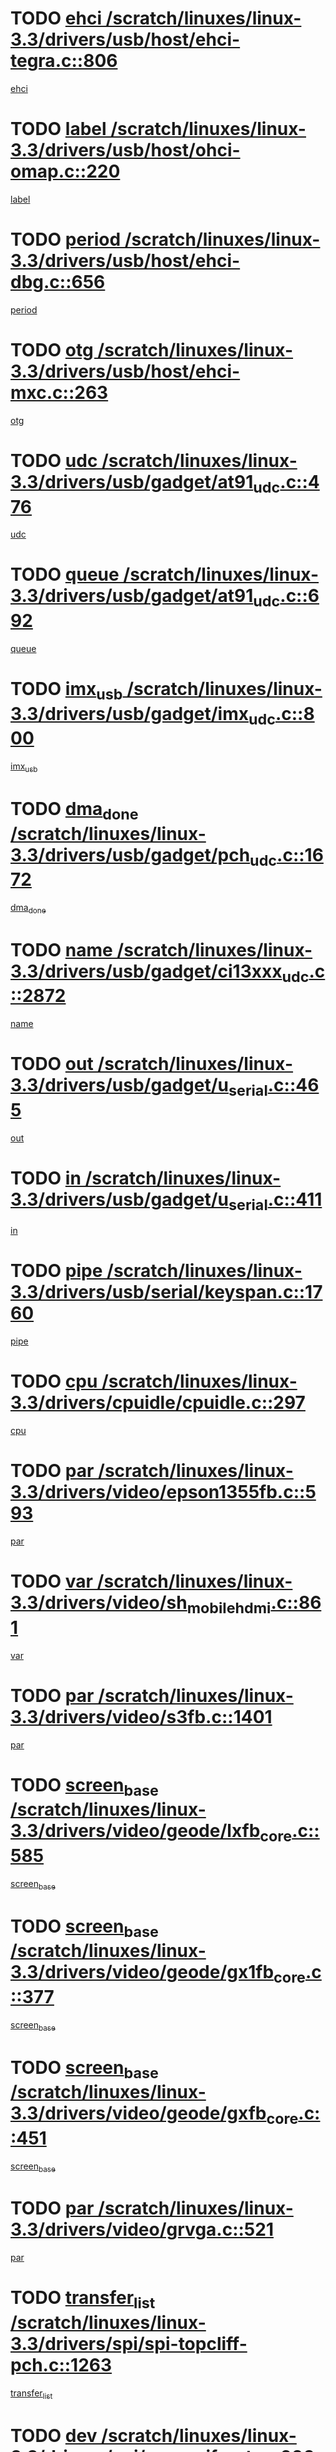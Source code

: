 * TODO [[view:/scratch/linuxes/linux-3.3/drivers/usb/host/ehci-tegra.c::face=ovl-face1::linb=806::colb=5::cole=10][ehci /scratch/linuxes/linux-3.3/drivers/usb/host/ehci-tegra.c::806]]
[[view:/scratch/linuxes/linux-3.3/drivers/usb/host/ehci-tegra.c::face=ovl-face2::linb=804::colb=35::cole=40][ehci]]
* TODO [[view:/scratch/linuxes/linux-3.3/drivers/usb/host/ohci-omap.c::face=ovl-face1::linb=220::colb=8::cole=25][label /scratch/linuxes/linux-3.3/drivers/usb/host/ohci-omap.c::220]]
[[view:/scratch/linuxes/linux-3.3/drivers/usb/host/ohci-omap.c::face=ovl-face2::linb=218::colb=5::cole=22][label]]
* TODO [[view:/scratch/linuxes/linux-3.3/drivers/usb/host/ehci-dbg.c::face=ovl-face1::linb=656::colb=8::cole=12][period /scratch/linuxes/linux-3.3/drivers/usb/host/ehci-dbg.c::656]]
[[view:/scratch/linuxes/linux-3.3/drivers/usb/host/ehci-dbg.c::face=ovl-face2::linb=601::colb=6::cole=10][period]]
* TODO [[view:/scratch/linuxes/linux-3.3/drivers/usb/host/ehci-mxc.c::face=ovl-face1::linb=263::colb=5::cole=10][otg /scratch/linuxes/linux-3.3/drivers/usb/host/ehci-mxc.c::263]]
[[view:/scratch/linuxes/linux-3.3/drivers/usb/host/ehci-mxc.c::face=ovl-face2::linb=221::colb=5::cole=10][otg]]
* TODO [[view:/scratch/linuxes/linux-3.3/drivers/usb/gadget/at91_udc.c::face=ovl-face1::linb=476::colb=14::cole=16][udc /scratch/linuxes/linux-3.3/drivers/usb/gadget/at91_udc.c::476]]
[[view:/scratch/linuxes/linux-3.3/drivers/usb/gadget/at91_udc.c::face=ovl-face2::linb=471::colb=24::cole=26][udc]]
* TODO [[view:/scratch/linuxes/linux-3.3/drivers/usb/gadget/at91_udc.c::face=ovl-face1::linb=692::colb=5::cole=8][queue /scratch/linuxes/linux-3.3/drivers/usb/gadget/at91_udc.c::692]]
[[view:/scratch/linuxes/linux-3.3/drivers/usb/gadget/at91_udc.c::face=ovl-face2::linb=614::colb=33::cole=36][queue]]
* TODO [[view:/scratch/linuxes/linux-3.3/drivers/usb/gadget/imx_udc.c::face=ovl-face1::linb=800::colb=26::cole=32][imx_usb /scratch/linuxes/linux-3.3/drivers/usb/gadget/imx_udc.c::800]]
[[view:/scratch/linuxes/linux-3.3/drivers/usb/gadget/imx_udc.c::face=ovl-face2::linb=779::colb=11::cole=17][imx_usb]]
* TODO [[view:/scratch/linuxes/linux-3.3/drivers/usb/gadget/pch_udc.c::face=ovl-face1::linb=1672::colb=5::cole=8][dma_done /scratch/linuxes/linux-3.3/drivers/usb/gadget/pch_udc.c::1672]]
[[view:/scratch/linuxes/linux-3.3/drivers/usb/gadget/pch_udc.c::face=ovl-face2::linb=1650::colb=1::cole=4][dma_done]]
* TODO [[view:/scratch/linuxes/linux-3.3/drivers/usb/gadget/ci13xxx_udc.c::face=ovl-face1::linb=2872::colb=36::cole=42][name /scratch/linuxes/linux-3.3/drivers/usb/gadget/ci13xxx_udc.c::2872]]
[[view:/scratch/linuxes/linux-3.3/drivers/usb/gadget/ci13xxx_udc.c::face=ovl-face2::linb=2870::colb=32::cole=38][name]]
* TODO [[view:/scratch/linuxes/linux-3.3/drivers/usb/gadget/u_serial.c::face=ovl-face1::linb=465::colb=7::cole=21][out /scratch/linuxes/linux-3.3/drivers/usb/gadget/u_serial.c::465]]
[[view:/scratch/linuxes/linux-3.3/drivers/usb/gadget/u_serial.c::face=ovl-face2::linb=430::colb=23::cole=37][out]]
* TODO [[view:/scratch/linuxes/linux-3.3/drivers/usb/gadget/u_serial.c::face=ovl-face1::linb=411::colb=7::cole=21][in /scratch/linuxes/linux-3.3/drivers/usb/gadget/u_serial.c::411]]
[[view:/scratch/linuxes/linux-3.3/drivers/usb/gadget/u_serial.c::face=ovl-face2::linb=363::colb=22::cole=36][in]]
* TODO [[view:/scratch/linuxes/linux-3.3/drivers/usb/serial/keyspan.c::face=ovl-face1::linb=1760::colb=5::cole=13][pipe /scratch/linuxes/linux-3.3/drivers/usb/serial/keyspan.c::1760]]
[[view:/scratch/linuxes/linux-3.3/drivers/usb/serial/keyspan.c::face=ovl-face2::linb=1757::colb=52::cole=60][pipe]]
* TODO [[view:/scratch/linuxes/linux-3.3/drivers/cpuidle/cpuidle.c::face=ovl-face1::linb=297::colb=6::cole=9][cpu /scratch/linuxes/linux-3.3/drivers/cpuidle/cpuidle.c::297]]
[[view:/scratch/linuxes/linux-3.3/drivers/cpuidle/cpuidle.c::face=ovl-face2::linb=294::colb=56::cole=59][cpu]]
* TODO [[view:/scratch/linuxes/linux-3.3/drivers/video/epson1355fb.c::face=ovl-face1::linb=593::colb=5::cole=9][par /scratch/linuxes/linux-3.3/drivers/video/epson1355fb.c::593]]
[[view:/scratch/linuxes/linux-3.3/drivers/video/epson1355fb.c::face=ovl-face2::linb=584::colb=29::cole=33][par]]
* TODO [[view:/scratch/linuxes/linux-3.3/drivers/video/sh_mobile_hdmi.c::face=ovl-face1::linb=861::colb=6::cole=10][var /scratch/linuxes/linux-3.3/drivers/video/sh_mobile_hdmi.c::861]]
[[view:/scratch/linuxes/linux-3.3/drivers/video/sh_mobile_hdmi.c::face=ovl-face2::linb=859::colb=24::cole=28][var]]
* TODO [[view:/scratch/linuxes/linux-3.3/drivers/video/s3fb.c::face=ovl-face1::linb=1401::colb=5::cole=9][par /scratch/linuxes/linux-3.3/drivers/video/s3fb.c::1401]]
[[view:/scratch/linuxes/linux-3.3/drivers/video/s3fb.c::face=ovl-face2::linb=1399::colb=40::cole=44][par]]
* TODO [[view:/scratch/linuxes/linux-3.3/drivers/video/geode/lxfb_core.c::face=ovl-face1::linb=585::colb=5::cole=9][screen_base /scratch/linuxes/linux-3.3/drivers/video/geode/lxfb_core.c::585]]
[[view:/scratch/linuxes/linux-3.3/drivers/video/geode/lxfb_core.c::face=ovl-face2::linb=568::colb=5::cole=9][screen_base]]
* TODO [[view:/scratch/linuxes/linux-3.3/drivers/video/geode/gx1fb_core.c::face=ovl-face1::linb=377::colb=5::cole=9][screen_base /scratch/linuxes/linux-3.3/drivers/video/geode/gx1fb_core.c::377]]
[[view:/scratch/linuxes/linux-3.3/drivers/video/geode/gx1fb_core.c::face=ovl-face2::linb=364::colb=5::cole=9][screen_base]]
* TODO [[view:/scratch/linuxes/linux-3.3/drivers/video/geode/gxfb_core.c::face=ovl-face1::linb=451::colb=5::cole=9][screen_base /scratch/linuxes/linux-3.3/drivers/video/geode/gxfb_core.c::451]]
[[view:/scratch/linuxes/linux-3.3/drivers/video/geode/gxfb_core.c::face=ovl-face2::linb=434::colb=5::cole=9][screen_base]]
* TODO [[view:/scratch/linuxes/linux-3.3/drivers/video/grvga.c::face=ovl-face1::linb=521::colb=5::cole=9][par /scratch/linuxes/linux-3.3/drivers/video/grvga.c::521]]
[[view:/scratch/linuxes/linux-3.3/drivers/video/grvga.c::face=ovl-face2::linb=519::colb=25::cole=29][par]]
* TODO [[view:/scratch/linuxes/linux-3.3/drivers/spi/spi-topcliff-pch.c::face=ovl-face1::linb=1263::colb=10::cole=25][transfer_list /scratch/linuxes/linux-3.3/drivers/spi/spi-topcliff-pch.c::1263]]
[[view:/scratch/linuxes/linux-3.3/drivers/spi/spi-topcliff-pch.c::face=ovl-face2::linb=1256::colb=7::cole=22][transfer_list]]
* TODO [[view:/scratch/linuxes/linux-3.3/drivers/pci/xen-pcifront.c::face=ovl-face1::linb=600::colb=7::cole=13][dev /scratch/linuxes/linux-3.3/drivers/pci/xen-pcifront.c::600]]
[[view:/scratch/linuxes/linux-3.3/drivers/pci/xen-pcifront.c::face=ovl-face2::linb=598::colb=12::cole=18][dev]]
* TODO [[view:/scratch/linuxes/linux-3.3/drivers/pci/hotplug/cpqphp_ctrl.c::face=ovl-face1::linb=2523::colb=6::cole=13][base /scratch/linuxes/linux-3.3/drivers/pci/hotplug/cpqphp_ctrl.c::2523]]
[[view:/scratch/linuxes/linux-3.3/drivers/pci/hotplug/cpqphp_ctrl.c::face=ovl-face2::linb=2464::colb=42::cole=49][base]]
* TODO [[view:/scratch/linuxes/linux-3.3/drivers/pci/hotplug/cpqphp_ctrl.c::face=ovl-face1::linb=2523::colb=6::cole=13][length /scratch/linuxes/linux-3.3/drivers/pci/hotplug/cpqphp_ctrl.c::2523]]
[[view:/scratch/linuxes/linux-3.3/drivers/pci/hotplug/cpqphp_ctrl.c::face=ovl-face2::linb=2465::colb=5::cole=12][length]]
* TODO [[view:/scratch/linuxes/linux-3.3/drivers/pci/hotplug/cpqphp_ctrl.c::face=ovl-face1::linb=2523::colb=6::cole=13][next /scratch/linuxes/linux-3.3/drivers/pci/hotplug/cpqphp_ctrl.c::2523]]
[[view:/scratch/linuxes/linux-3.3/drivers/pci/hotplug/cpqphp_ctrl.c::face=ovl-face2::linb=2465::colb=22::cole=29][next]]
* TODO [[view:/scratch/linuxes/linux-3.3/drivers/pci/hotplug/cpqphp_ctrl.c::face=ovl-face1::linb=2541::colb=6::cole=14][base /scratch/linuxes/linux-3.3/drivers/pci/hotplug/cpqphp_ctrl.c::2541]]
[[view:/scratch/linuxes/linux-3.3/drivers/pci/hotplug/cpqphp_ctrl.c::face=ovl-face2::linb=2467::colb=42::cole=50][base]]
* TODO [[view:/scratch/linuxes/linux-3.3/drivers/pci/hotplug/cpqphp_ctrl.c::face=ovl-face1::linb=2541::colb=6::cole=14][length /scratch/linuxes/linux-3.3/drivers/pci/hotplug/cpqphp_ctrl.c::2541]]
[[view:/scratch/linuxes/linux-3.3/drivers/pci/hotplug/cpqphp_ctrl.c::face=ovl-face2::linb=2468::colb=5::cole=13][length]]
* TODO [[view:/scratch/linuxes/linux-3.3/drivers/pci/hotplug/cpqphp_ctrl.c::face=ovl-face1::linb=2541::colb=6::cole=14][next /scratch/linuxes/linux-3.3/drivers/pci/hotplug/cpqphp_ctrl.c::2541]]
[[view:/scratch/linuxes/linux-3.3/drivers/pci/hotplug/cpqphp_ctrl.c::face=ovl-face2::linb=2468::colb=23::cole=31][next]]
* TODO [[view:/scratch/linuxes/linux-3.3/drivers/pci/hotplug/cpqphp_ctrl.c::face=ovl-face1::linb=2630::colb=23::cole=31][next /scratch/linuxes/linux-3.3/drivers/pci/hotplug/cpqphp_ctrl.c::2630]]
[[view:/scratch/linuxes/linux-3.3/drivers/pci/hotplug/cpqphp_ctrl.c::face=ovl-face2::linb=2519::colb=2::cole=10][next]]
* TODO [[view:/scratch/linuxes/linux-3.3/drivers/pci/hotplug/cpqphp_ctrl.c::face=ovl-face1::linb=2854::colb=9::cole=16][base /scratch/linuxes/linux-3.3/drivers/pci/hotplug/cpqphp_ctrl.c::2854]]
[[view:/scratch/linuxes/linux-3.3/drivers/pci/hotplug/cpqphp_ctrl.c::face=ovl-face2::linb=2850::colb=9::cole=16][base]]
* TODO [[view:/scratch/linuxes/linux-3.3/drivers/pci/hotplug/cpqphp_ctrl.c::face=ovl-face1::linb=2854::colb=9::cole=16][length /scratch/linuxes/linux-3.3/drivers/pci/hotplug/cpqphp_ctrl.c::2854]]
[[view:/scratch/linuxes/linux-3.3/drivers/pci/hotplug/cpqphp_ctrl.c::face=ovl-face2::linb=2850::colb=24::cole=31][length]]
* TODO [[view:/scratch/linuxes/linux-3.3/drivers/pci/hotplug/cpqphp_ctrl.c::face=ovl-face1::linb=2854::colb=9::cole=16][next /scratch/linuxes/linux-3.3/drivers/pci/hotplug/cpqphp_ctrl.c::2854]]
[[view:/scratch/linuxes/linux-3.3/drivers/pci/hotplug/cpqphp_ctrl.c::face=ovl-face2::linb=2850::colb=41::cole=48][next]]
* TODO [[view:/scratch/linuxes/linux-3.3/drivers/infiniband/hw/mlx4/cq.c::face=ovl-face1::linb=404::colb=6::cole=20][buf /scratch/linuxes/linux-3.3/drivers/infiniband/hw/mlx4/cq.c::404]]
[[view:/scratch/linuxes/linux-3.3/drivers/infiniband/hw/mlx4/cq.c::face=ovl-face2::linb=385::colb=52::cole=66][buf]]
* TODO [[view:/scratch/linuxes/linux-3.3/drivers/infiniband/hw/cxgb4/cm.c::face=ovl-face1::linb=1365::colb=9::cole=11][hwtid /scratch/linuxes/linux-3.3/drivers/infiniband/hw/cxgb4/cm.c::1365]]
[[view:/scratch/linuxes/linux-3.3/drivers/infiniband/hw/cxgb4/cm.c::face=ovl-face2::linb=1364::colb=41::cole=43][hwtid]]
* TODO [[view:/scratch/linuxes/linux-3.3/drivers/infiniband/hw/cxgb4/cm.c::face=ovl-face1::linb=2017::colb=9::cole=11][hwtid /scratch/linuxes/linux-3.3/drivers/infiniband/hw/cxgb4/cm.c::2017]]
[[view:/scratch/linuxes/linux-3.3/drivers/infiniband/hw/cxgb4/cm.c::face=ovl-face2::linb=2016::colb=41::cole=43][hwtid]]
* TODO [[view:/scratch/linuxes/linux-3.3/drivers/infiniband/hw/cxgb4/cm.c::face=ovl-face1::linb=1995::colb=5::cole=7][com /scratch/linuxes/linux-3.3/drivers/infiniband/hw/cxgb4/cm.c::1995]]
[[view:/scratch/linuxes/linux-3.3/drivers/infiniband/hw/cxgb4/cm.c::face=ovl-face2::linb=1975::colb=15::cole=17][com]]
* TODO [[view:/scratch/linuxes/linux-3.3/drivers/infiniband/ulp/ipoib/ipoib_cm.c::face=ovl-face1::linb=611::colb=6::cole=7][rx_ring /scratch/linuxes/linux-3.3/drivers/infiniband/ulp/ipoib/ipoib_cm.c::611]]
[[view:/scratch/linuxes/linux-3.3/drivers/infiniband/ulp/ipoib/ipoib_cm.c::face=ovl-face2::linb=588::colb=41::cole=42][rx_ring]]
* TODO [[view:/scratch/linuxes/linux-3.3/drivers/macintosh/windfarm_pm121.c::face=ovl-face1::linb=576::colb=5::cole=12][name /scratch/linuxes/linux-3.3/drivers/macintosh/windfarm_pm121.c::576]]
[[view:/scratch/linuxes/linux-3.3/drivers/macintosh/windfarm_pm121.c::face=ovl-face2::linb=574::colb=29::cole=36][name]]
* TODO [[view:/scratch/linuxes/linux-3.3/drivers/macintosh/windfarm_pm121.c::face=ovl-face1::linb=820::colb=5::cole=20][pid /scratch/linuxes/linux-3.3/drivers/macintosh/windfarm_pm121.c::820]]
[[view:/scratch/linuxes/linux-3.3/drivers/macintosh/windfarm_pm121.c::face=ovl-face2::linb=811::colb=31::cole=46][pid]]
* TODO [[view:/scratch/linuxes/linux-3.3/drivers/scsi/bfa/bfad_im.c::face=ovl-face1::linb=962::colb=6::cole=11][dd_data /scratch/linuxes/linux-3.3/drivers/scsi/bfa/bfad_im.c::962]]
[[view:/scratch/linuxes/linux-3.3/drivers/scsi/bfa/bfad_im.c::face=ovl-face2::linb=959::colb=33::cole=38][dd_data]]
* TODO [[view:/scratch/linuxes/linux-3.3/drivers/scsi/bnx2fc/bnx2fc_io.c::face=ovl-face1::linb=711::colb=5::cole=10][dd_data /scratch/linuxes/linux-3.3/drivers/scsi/bnx2fc/bnx2fc_io.c::711]]
[[view:/scratch/linuxes/linux-3.3/drivers/scsi/bnx2fc/bnx2fc_io.c::face=ovl-face2::linb=690::colb=34::cole=39][dd_data]]
* TODO [[view:/scratch/linuxes/linux-3.3/drivers/scsi/cxgbi/cxgb3i/cxgb3i.c::face=ovl-face1::linb=1351::colb=8::cole=12][nports /scratch/linuxes/linux-3.3/drivers/scsi/cxgbi/cxgb3i/cxgb3i.c::1351]]
[[view:/scratch/linuxes/linux-3.3/drivers/scsi/cxgbi/cxgb3i/cxgb3i.c::face=ovl-face2::linb=1346::colb=17::cole=21][nports]]
* TODO [[view:/scratch/linuxes/linux-3.3/drivers/scsi/aacraid/commsup.c::face=ovl-face1::linb=1892::colb=5::cole=16][queue /scratch/linuxes/linux-3.3/drivers/scsi/aacraid/commsup.c::1892]]
[[view:/scratch/linuxes/linux-3.3/drivers/scsi/aacraid/commsup.c::face=ovl-face2::linb=1617::colb=17::cole=28][queue]]
* TODO [[view:/scratch/linuxes/linux-3.3/drivers/scsi/aacraid/commsup.c::face=ovl-face1::linb=1822::colb=15::cole=26][queue /scratch/linuxes/linux-3.3/drivers/scsi/aacraid/commsup.c::1822]]
[[view:/scratch/linuxes/linux-3.3/drivers/scsi/aacraid/commsup.c::face=ovl-face2::linb=1810::colb=25::cole=36][queue]]
* TODO [[view:/scratch/linuxes/linux-3.3/drivers/scsi/aacraid/commsup.c::face=ovl-face1::linb=1832::colb=16::cole=27][queue /scratch/linuxes/linux-3.3/drivers/scsi/aacraid/commsup.c::1832]]
[[view:/scratch/linuxes/linux-3.3/drivers/scsi/aacraid/commsup.c::face=ovl-face2::linb=1810::colb=25::cole=36][queue]]
* TODO [[view:/scratch/linuxes/linux-3.3/drivers/scsi/aacraid/commsup.c::face=ovl-face1::linb=883::colb=8::cole=11][maximum_num_containers /scratch/linuxes/linux-3.3/drivers/scsi/aacraid/commsup.c::883]]
[[view:/scratch/linuxes/linux-3.3/drivers/scsi/aacraid/commsup.c::face=ovl-face2::linb=873::colb=20::cole=23][maximum_num_containers]]
* TODO [[view:/scratch/linuxes/linux-3.3/drivers/scsi/aacraid/aachba.c::face=ovl-face1::linb=1567::colb=8::cole=14][dev /scratch/linuxes/linux-3.3/drivers/scsi/aacraid/aachba.c::1567]]
[[view:/scratch/linuxes/linux-3.3/drivers/scsi/aacraid/aachba.c::face=ovl-face2::linb=1529::colb=7::cole=13][dev]]
* TODO [[view:/scratch/linuxes/linux-3.3/drivers/scsi/arm/acornscsi.c::face=ovl-face1::linb=2251::colb=29::cole=40][device /scratch/linuxes/linux-3.3/drivers/scsi/arm/acornscsi.c::2251]]
[[view:/scratch/linuxes/linux-3.3/drivers/scsi/arm/acornscsi.c::face=ovl-face2::linb=2206::colb=12::cole=23][device]]
* TODO [[view:/scratch/linuxes/linux-3.3/drivers/scsi/fd_mcs.c::face=ovl-face1::linb=1244::colb=5::cole=10][device /scratch/linuxes/linux-3.3/drivers/scsi/fd_mcs.c::1244]]
[[view:/scratch/linuxes/linux-3.3/drivers/scsi/fd_mcs.c::face=ovl-face2::linb=1236::colb=27::cole=32][device]]
* TODO [[view:/scratch/linuxes/linux-3.3/drivers/scsi/mvsas/mv_sas.c::face=ovl-face1::linb=1351::colb=5::cole=12][mvi_info /scratch/linuxes/linux-3.3/drivers/scsi/mvsas/mv_sas.c::1351]]
[[view:/scratch/linuxes/linux-3.3/drivers/scsi/mvsas/mv_sas.c::face=ovl-face2::linb=1347::colb=24::cole=31][mvi_info]]
* TODO [[view:/scratch/linuxes/linux-3.3/drivers/scsi/fcoe/fcoe.c::face=ovl-face1::linb=763::colb=11::cole=21][data_len /scratch/linuxes/linux-3.3/drivers/scsi/fcoe/fcoe.c::763]]
[[view:/scratch/linuxes/linux-3.3/drivers/scsi/fcoe/fcoe.c::face=ovl-face2::linb=761::colb=6::cole=16][data_len]]
* TODO [[view:/scratch/linuxes/linux-3.3/drivers/scsi/isci/request.h::face=ovl-face1::linb=367::colb=8::cole=20][isci_host /scratch/linuxes/linux-3.3/drivers/scsi/isci/request.h::367]]
[[view:/scratch/linuxes/linux-3.3/drivers/scsi/isci/request.h::face=ovl-face2::linb=361::colb=10::cole=22][isci_host]]
* TODO [[view:/scratch/linuxes/linux-3.3/drivers/memstick/host/r592.c::face=ovl-face1::linb=461::colb=6::cole=14][tpc /scratch/linuxes/linux-3.3/drivers/memstick/host/r592.c::461]]
[[view:/scratch/linuxes/linux-3.3/drivers/memstick/host/r592.c::face=ovl-face2::linb=457::colb=17::cole=25][tpc]]
* TODO [[view:/scratch/linuxes/linux-3.3/drivers/dma/mv_xor.c::face=ovl-face1::linb=733::colb=8::cole=15][async_tx /scratch/linuxes/linux-3.3/drivers/dma/mv_xor.c::733]]
[[view:/scratch/linuxes/linux-3.3/drivers/dma/mv_xor.c::face=ovl-face2::linb=732::colb=22::cole=29][async_tx]]
* TODO [[view:/scratch/linuxes/linux-3.3/drivers/dma/mv_xor.c::face=ovl-face1::linb=773::colb=8::cole=15][async_tx /scratch/linuxes/linux-3.3/drivers/dma/mv_xor.c::773]]
[[view:/scratch/linuxes/linux-3.3/drivers/dma/mv_xor.c::face=ovl-face2::linb=772::colb=22::cole=29][async_tx]]
* TODO [[view:/scratch/linuxes/linux-3.3/drivers/dma/txx9dmac.c::face=ovl-face1::linb=1270::colb=5::cole=10][have_64bit_regs /scratch/linuxes/linux-3.3/drivers/dma/txx9dmac.c::1270]]
[[view:/scratch/linuxes/linux-3.3/drivers/dma/txx9dmac.c::face=ovl-face2::linb=1250::colb=25::cole=30][have_64bit_regs]]
* TODO [[view:/scratch/linuxes/linux-3.3/drivers/s390/char/tape_core.c::face=ovl-face1::linb=1160::colb=4::cole=11][status /scratch/linuxes/linux-3.3/drivers/s390/char/tape_core.c::1160]]
[[view:/scratch/linuxes/linux-3.3/drivers/s390/char/tape_core.c::face=ovl-face2::linb=1151::colb=6::cole=13][status]]
* TODO [[view:/scratch/linuxes/linux-3.3/drivers/s390/net/ctcm_sysfs.c::face=ovl-face1::linb=42::colb=7::cole=11][channel /scratch/linuxes/linux-3.3/drivers/s390/net/ctcm_sysfs.c::42]]
[[view:/scratch/linuxes/linux-3.3/drivers/s390/net/ctcm_sysfs.c::face=ovl-face2::linb=41::colb=8::cole=12][channel]]
* TODO [[view:/scratch/linuxes/linux-3.3/drivers/s390/net/ctcm_sysfs.c::face=ovl-face1::linb=42::colb=15::cole=39][netdev /scratch/linuxes/linux-3.3/drivers/s390/net/ctcm_sysfs.c::42]]
[[view:/scratch/linuxes/linux-3.3/drivers/s390/net/ctcm_sysfs.c::face=ovl-face2::linb=41::colb=8::cole=32][netdev]]
* TODO [[view:/scratch/linuxes/linux-3.3/drivers/s390/net/lcs.c::face=ovl-face1::linb=1608::colb=30::cole=45][count /scratch/linuxes/linux-3.3/drivers/s390/net/lcs.c::1608]]
[[view:/scratch/linuxes/linux-3.3/drivers/s390/net/lcs.c::face=ovl-face2::linb=1598::colb=18::cole=33][count]]
* TODO [[view:/scratch/linuxes/linux-3.3/drivers/s390/net/lcs.c::face=ovl-face1::linb=1778::colb=7::cole=16][name /scratch/linuxes/linux-3.3/drivers/s390/net/lcs.c::1778]]
[[view:/scratch/linuxes/linux-3.3/drivers/s390/net/lcs.c::face=ovl-face2::linb=1777::colb=7::cole=16][name]]
* TODO [[view:/scratch/linuxes/linux-3.3/drivers/gpio/gpio-ucb1400.c::face=ovl-face1::linb=75::colb=5::cole=12][gpio_offset /scratch/linuxes/linux-3.3/drivers/gpio/gpio-ucb1400.c::75]]
[[view:/scratch/linuxes/linux-3.3/drivers/gpio/gpio-ucb1400.c::face=ovl-face2::linb=61::colb=16::cole=23][gpio_offset]]
* TODO [[view:/scratch/linuxes/linux-3.3/drivers/power/s3c_adc_battery.c::face=ovl-face1::linb=151::colb=6::cole=9][pdata /scratch/linuxes/linux-3.3/drivers/power/s3c_adc_battery.c::151]]
[[view:/scratch/linuxes/linux-3.3/drivers/power/s3c_adc_battery.c::face=ovl-face2::linb=149::colb=25::cole=28][pdata]]
* TODO [[view:/scratch/linuxes/linux-3.3/drivers/tty/serial/68328serial.c::face=ovl-face1::linb=668::colb=6::cole=9][name /scratch/linuxes/linux-3.3/drivers/tty/serial/68328serial.c::668]]
[[view:/scratch/linuxes/linux-3.3/drivers/tty/serial/68328serial.c::face=ovl-face2::linb=665::colb=33::cole=36][name]]
* TODO [[view:/scratch/linuxes/linux-3.3/drivers/tty/serial/ioc3_serial.c::face=ovl-face1::linb=1129::colb=9::cole=13][ip_hooks /scratch/linuxes/linux-3.3/drivers/tty/serial/ioc3_serial.c::1129]]
[[view:/scratch/linuxes/linux-3.3/drivers/tty/serial/ioc3_serial.c::face=ovl-face2::linb=1123::colb=28::cole=32][ip_hooks]]
* TODO [[view:/scratch/linuxes/linux-3.3/drivers/tty/serial/imx.c::face=ovl-face1::linb=1394::colb=5::cole=10][port /scratch/linuxes/linux-3.3/drivers/tty/serial/imx.c::1394]]
[[view:/scratch/linuxes/linux-3.3/drivers/tty/serial/imx.c::face=ovl-face2::linb=1392::colb=13::cole=18][port]]
* TODO [[view:/scratch/linuxes/linux-3.3/drivers/tty/serial/imx.c::face=ovl-face1::linb=1378::colb=5::cole=10][port /scratch/linuxes/linux-3.3/drivers/tty/serial/imx.c::1378]]
[[view:/scratch/linuxes/linux-3.3/drivers/tty/serial/imx.c::face=ovl-face2::linb=1376::colb=13::cole=18][port]]
* TODO [[view:/scratch/linuxes/linux-3.3/drivers/tty/serial/jsm/jsm_tty.c::face=ovl-face1::linb=667::colb=6::cole=8][ch_bd /scratch/linuxes/linux-3.3/drivers/tty/serial/jsm/jsm_tty.c::667]]
[[view:/scratch/linuxes/linux-3.3/drivers/tty/serial/jsm/jsm_tty.c::face=ovl-face2::linb=666::colb=25::cole=27][ch_bd]]
* TODO [[view:/scratch/linuxes/linux-3.3/drivers/tty/serial/jsm/jsm_tty.c::face=ovl-face1::linb=536::colb=6::cole=8][ch_bd /scratch/linuxes/linux-3.3/drivers/tty/serial/jsm/jsm_tty.c::536]]
[[view:/scratch/linuxes/linux-3.3/drivers/tty/serial/jsm/jsm_tty.c::face=ovl-face2::linb=534::colb=25::cole=27][ch_bd]]
* TODO [[view:/scratch/linuxes/linux-3.3/drivers/tty/serial/ioc4_serial.c::face=ovl-face1::linb=2079::colb=9::cole=13][ip_hooks /scratch/linuxes/linux-3.3/drivers/tty/serial/ioc4_serial.c::2079]]
[[view:/scratch/linuxes/linux-3.3/drivers/tty/serial/ioc4_serial.c::face=ovl-face2::linb=2073::colb=23::cole=27][ip_hooks]]
* TODO [[view:/scratch/linuxes/linux-3.3/drivers/tty/serial/nwpserial.c::face=ovl-face1::linb=391::colb=5::cole=14][of_node /scratch/linuxes/linux-3.3/drivers/tty/serial/nwpserial.c::391]]
[[view:/scratch/linuxes/linux-3.3/drivers/tty/serial/nwpserial.c::face=ovl-face2::linb=349::colb=6::cole=15][of_node]]
* TODO [[view:/scratch/linuxes/linux-3.3/drivers/tty/serial/crisv10.c::face=ovl-face1::linb=3153::colb=6::cole=9][driver_data /scratch/linuxes/linux-3.3/drivers/tty/serial/crisv10.c::3153]]
[[view:/scratch/linuxes/linux-3.3/drivers/tty/serial/crisv10.c::face=ovl-face2::linb=3148::colb=50::cole=53][driver_data]]
* TODO [[view:/scratch/linuxes/linux-3.3/drivers/tty/amiserial.c::face=ovl-face1::linb=600::colb=5::cole=14][termios /scratch/linuxes/linux-3.3/drivers/tty/amiserial.c::600]]
[[view:/scratch/linuxes/linux-3.3/drivers/tty/amiserial.c::face=ovl-face2::linb=596::colb=5::cole=14][termios]]
* TODO [[view:/scratch/linuxes/linux-3.3/drivers/block/swim3.c::face=ovl-face1::linb=1095::colb=6::cole=8][swim3 /scratch/linuxes/linux-3.3/drivers/block/swim3.c::1095]]
[[view:/scratch/linuxes/linux-3.3/drivers/block/swim3.c::face=ovl-face2::linb=1093::colb=28::cole=30][swim3]]
* TODO [[view:/scratch/linuxes/linux-3.3/drivers/block/mtip32xx/mtip32xx.c::face=ovl-face1::linb=518::colb=15::cole=19][dd /scratch/linuxes/linux-3.3/drivers/block/mtip32xx/mtip32xx.c::518]]
[[view:/scratch/linuxes/linux-3.3/drivers/block/mtip32xx/mtip32xx.c::face=ovl-face2::linb=516::colb=34::cole=38][dd]]
* TODO [[view:/scratch/linuxes/linux-3.3/drivers/target/target_core_configfs.c::face=ovl-face1::linb=2851::colb=5::cole=11][default_groups /scratch/linuxes/linux-3.3/drivers/target/target_core_configfs.c::2851]]
[[view:/scratch/linuxes/linux-3.3/drivers/target/target_core_configfs.c::face=ovl-face2::linb=2768::colb=6::cole=12][default_groups]]
* TODO [[view:/scratch/linuxes/linux-3.3/drivers/target/target_core_stat.c::face=ovl-face1::linb=439::colb=6::cole=9][se_sub_dev /scratch/linuxes/linux-3.3/drivers/target/target_core_stat.c::439]]
[[view:/scratch/linuxes/linux-3.3/drivers/target/target_core_stat.c::face=ovl-face2::linb=437::colb=17::cole=20][se_sub_dev]]
* TODO [[view:/scratch/linuxes/linux-3.3/drivers/target/target_core_stat.c::face=ovl-face1::linb=460::colb=6::cole=9][se_sub_dev /scratch/linuxes/linux-3.3/drivers/target/target_core_stat.c::460]]
[[view:/scratch/linuxes/linux-3.3/drivers/target/target_core_stat.c::face=ovl-face2::linb=458::colb=17::cole=20][se_sub_dev]]
* TODO [[view:/scratch/linuxes/linux-3.3/drivers/target/target_core_stat.c::face=ovl-face1::linb=418::colb=6::cole=9][se_sub_dev /scratch/linuxes/linux-3.3/drivers/target/target_core_stat.c::418]]
[[view:/scratch/linuxes/linux-3.3/drivers/target/target_core_stat.c::face=ovl-face2::linb=416::colb=17::cole=20][se_sub_dev]]
* TODO [[view:/scratch/linuxes/linux-3.3/drivers/target/target_core_fabric_configfs.c::face=ovl-face1::linb=900::colb=5::cole=11][default_groups /scratch/linuxes/linux-3.3/drivers/target/target_core_fabric_configfs.c::900]]
[[view:/scratch/linuxes/linux-3.3/drivers/target/target_core_fabric_configfs.c::face=ovl-face2::linb=886::colb=1::cole=7][default_groups]]
* TODO [[view:/scratch/linuxes/linux-3.3/drivers/target/target_core_pr.c::face=ovl-face1::linb=204::colb=6::cole=10][se_tpg /scratch/linuxes/linux-3.3/drivers/target/target_core_pr.c::204]]
[[view:/scratch/linuxes/linux-3.3/drivers/target/target_core_pr.c::face=ovl-face2::linb=201::colb=31::cole=35][se_tpg]]
* TODO [[view:/scratch/linuxes/linux-3.3/drivers/target/target_core_pr.c::face=ovl-face1::linb=264::colb=6::cole=10][se_tpg /scratch/linuxes/linux-3.3/drivers/target/target_core_pr.c::264]]
[[view:/scratch/linuxes/linux-3.3/drivers/target/target_core_pr.c::face=ovl-face2::linb=249::colb=31::cole=35][se_tpg]]
* TODO [[view:/scratch/linuxes/linux-3.3/drivers/target/iscsi/iscsi_target_login.c::face=ovl-face1::linb=1169::colb=5::cole=15][sess_ops /scratch/linuxes/linux-3.3/drivers/target/iscsi/iscsi_target_login.c::1169]]
[[view:/scratch/linuxes/linux-3.3/drivers/target/iscsi/iscsi_target_login.c::face=ovl-face2::linb=1167::colb=5::cole=15][sess_ops]]
* TODO [[view:/scratch/linuxes/linux-3.3/drivers/target/tcm_fc/tfc_io.c::face=ovl-face1::linb=326::colb=9::cole=12][seq /scratch/linuxes/linux-3.3/drivers/target/tcm_fc/tfc_io.c::326]]
[[view:/scratch/linuxes/linux-3.3/drivers/target/tcm_fc/tfc_io.c::face=ovl-face2::linb=322::colb=22::cole=25][seq]]
* TODO [[view:/scratch/linuxes/linux-3.3/drivers/target/tcm_fc/tfc_io.c::face=ovl-face1::linb=216::colb=10::cole=12][lp /scratch/linuxes/linux-3.3/drivers/target/tcm_fc/tfc_io.c::216]]
[[view:/scratch/linuxes/linux-3.3/drivers/target/tcm_fc/tfc_io.c::face=ovl-face2::linb=214::colb=9::cole=11][lp]]
* TODO [[view:/scratch/linuxes/linux-3.3/drivers/hwmon/w83793.c::face=ovl-face1::linb=1580::colb=5::cole=18][addr /scratch/linuxes/linux-3.3/drivers/hwmon/w83793.c::1580]]
[[view:/scratch/linuxes/linux-3.3/drivers/hwmon/w83793.c::face=ovl-face2::linb=1567::colb=30::cole=43][addr]]
* TODO [[view:/scratch/linuxes/linux-3.3/drivers/hwmon/w83791d.c::face=ovl-face1::linb=1253::colb=5::cole=18][addr /scratch/linuxes/linux-3.3/drivers/hwmon/w83791d.c::1253]]
[[view:/scratch/linuxes/linux-3.3/drivers/hwmon/w83791d.c::face=ovl-face2::linb=1240::colb=4::cole=17][addr]]
* TODO [[view:/scratch/linuxes/linux-3.3/drivers/hwmon/w83792d.c::face=ovl-face1::linb=962::colb=5::cole=18][addr /scratch/linuxes/linux-3.3/drivers/hwmon/w83792d.c::962]]
[[view:/scratch/linuxes/linux-3.3/drivers/hwmon/w83792d.c::face=ovl-face2::linb=949::colb=29::cole=42][addr]]
* TODO [[view:/scratch/linuxes/linux-3.3/drivers/hid/hid-debug.c::face=ovl-face1::linb=986::colb=9::cole=19][debug_wait /scratch/linuxes/linux-3.3/drivers/hid/hid-debug.c::986]]
[[view:/scratch/linuxes/linux-3.3/drivers/hid/hid-debug.c::face=ovl-face2::linb=973::colb=19::cole=29][debug_wait]]
* TODO [[view:/scratch/linuxes/linux-3.3/drivers/isdn/hardware/eicon/debug.c::face=ovl-face1::linb=1938::colb=12::cole=30][DivaSTraceLibraryStop /scratch/linuxes/linux-3.3/drivers/isdn/hardware/eicon/debug.c::1938]]
[[view:/scratch/linuxes/linux-3.3/drivers/isdn/hardware/eicon/debug.c::face=ovl-face2::linb=1934::colb=13::cole=31][DivaSTraceLibraryStop]]
* TODO [[view:/scratch/linuxes/linux-3.3/drivers/isdn/hardware/mISDN/hfcmulti.c::face=ovl-face1::linb=2013::colb=5::cole=8][Flags /scratch/linuxes/linux-3.3/drivers/isdn/hardware/mISDN/hfcmulti.c::2013]]
[[view:/scratch/linuxes/linux-3.3/drivers/isdn/hardware/mISDN/hfcmulti.c::face=ovl-face2::linb=1963::colb=32::cole=35][Flags]]
* TODO [[view:/scratch/linuxes/linux-3.3/drivers/isdn/hardware/mISDN/hfcmulti.c::face=ovl-face1::linb=2133::colb=5::cole=8][Flags /scratch/linuxes/linux-3.3/drivers/isdn/hardware/mISDN/hfcmulti.c::2133]]
[[view:/scratch/linuxes/linux-3.3/drivers/isdn/hardware/mISDN/hfcmulti.c::face=ovl-face2::linb=2126::colb=32::cole=35][Flags]]
* TODO [[view:/scratch/linuxes/linux-3.3/drivers/isdn/hardware/mISDN/mISDNisar.c::face=ovl-face1::linb=579::colb=7::cole=21][len /scratch/linuxes/linux-3.3/drivers/isdn/hardware/mISDN/mISDNisar.c::579]]
[[view:/scratch/linuxes/linux-3.3/drivers/isdn/hardware/mISDN/mISDNisar.c::face=ovl-face2::linb=547::colb=7::cole=21][len]]
* TODO [[view:/scratch/linuxes/linux-3.3/drivers/isdn/hisax/hfc_usb.c::face=ovl-face1::linb=656::colb=8::cole=20][truesize /scratch/linuxes/linux-3.3/drivers/isdn/hisax/hfc_usb.c::656]]
[[view:/scratch/linuxes/linux-3.3/drivers/isdn/hisax/hfc_usb.c::face=ovl-face2::linb=654::colb=31::cole=43][truesize]]
* TODO [[view:/scratch/linuxes/linux-3.3/drivers/isdn/hisax/l3dss1.c::face=ovl-face1::linb=2216::colb=15::cole=17][prot /scratch/linuxes/linux-3.3/drivers/isdn/hisax/l3dss1.c::2216]]
[[view:/scratch/linuxes/linux-3.3/drivers/isdn/hisax/l3dss1.c::face=ovl-face2::linb=2212::colb=7::cole=9][prot]]
* TODO [[view:/scratch/linuxes/linux-3.3/drivers/isdn/hisax/l3dss1.c::face=ovl-face1::linb=2221::colb=11::cole=13][prot /scratch/linuxes/linux-3.3/drivers/isdn/hisax/l3dss1.c::2221]]
[[view:/scratch/linuxes/linux-3.3/drivers/isdn/hisax/l3dss1.c::face=ovl-face2::linb=2212::colb=7::cole=9][prot]]
* TODO [[view:/scratch/linuxes/linux-3.3/drivers/isdn/hisax/l3ni1.c::face=ovl-face1::linb=2072::colb=15::cole=17][prot /scratch/linuxes/linux-3.3/drivers/isdn/hisax/l3ni1.c::2072]]
[[view:/scratch/linuxes/linux-3.3/drivers/isdn/hisax/l3ni1.c::face=ovl-face2::linb=2068::colb=7::cole=9][prot]]
* TODO [[view:/scratch/linuxes/linux-3.3/drivers/isdn/hisax/l3ni1.c::face=ovl-face1::linb=2077::colb=11::cole=13][prot /scratch/linuxes/linux-3.3/drivers/isdn/hisax/l3ni1.c::2077]]
[[view:/scratch/linuxes/linux-3.3/drivers/isdn/hisax/l3ni1.c::face=ovl-face2::linb=2068::colb=7::cole=9][prot]]
* TODO [[view:/scratch/linuxes/linux-3.3/drivers/hwspinlock/hwspinlock_core.c::face=ovl-face1::linb=559::colb=6::cole=12][bank /scratch/linuxes/linux-3.3/drivers/hwspinlock/hwspinlock_core.c::559]]
[[view:/scratch/linuxes/linux-3.3/drivers/hwspinlock/hwspinlock_core.c::face=ovl-face2::linb=555::colb=22::cole=28][bank]]
* TODO [[view:/scratch/linuxes/linux-3.3/drivers/edac/i3200_edac.c::face=ovl-face1::linb=408::colb=5::cole=8][nr_csrows /scratch/linuxes/linux-3.3/drivers/edac/i3200_edac.c::408]]
[[view:/scratch/linuxes/linux-3.3/drivers/edac/i3200_edac.c::face=ovl-face2::linb=370::colb=17::cole=20][nr_csrows]]
* TODO [[view:/scratch/linuxes/linux-3.3/drivers/edac/i3000_edac.c::face=ovl-face1::linb=433::colb=5::cole=8][nr_csrows /scratch/linuxes/linux-3.3/drivers/edac/i3000_edac.c::433]]
[[view:/scratch/linuxes/linux-3.3/drivers/edac/i3000_edac.c::face=ovl-face2::linb=378::colb=35::cole=38][nr_csrows]]
* TODO [[view:/scratch/linuxes/linux-3.3/drivers/edac/x38_edac.c::face=ovl-face1::linb=405::colb=5::cole=8][nr_csrows /scratch/linuxes/linux-3.3/drivers/edac/x38_edac.c::405]]
[[view:/scratch/linuxes/linux-3.3/drivers/edac/x38_edac.c::face=ovl-face2::linb=367::colb=17::cole=20][nr_csrows]]
* TODO [[view:/scratch/linuxes/linux-3.3/drivers/gpu/drm/i915/intel_overlay.c::face=ovl-face1::linb=770::colb=9::cole=16][dev /scratch/linuxes/linux-3.3/drivers/gpu/drm/i915/intel_overlay.c::770]]
[[view:/scratch/linuxes/linux-3.3/drivers/gpu/drm/i915/intel_overlay.c::face=ovl-face2::linb=766::colb=26::cole=33][dev]]
* TODO [[view:/scratch/linuxes/linux-3.3/drivers/gpu/drm/gma500/cdv_intel_lvds.c::face=ovl-face1::linb=721::colb=5::cole=31][slave_addr /scratch/linuxes/linux-3.3/drivers/gpu/drm/gma500/cdv_intel_lvds.c::721]]
[[view:/scratch/linuxes/linux-3.3/drivers/gpu/drm/gma500/cdv_intel_lvds.c::face=ovl-face2::linb=638::colb=1::cole=27][slave_addr]]
* TODO [[view:/scratch/linuxes/linux-3.3/drivers/gpu/drm/gma500/cdv_intel_lvds.c::face=ovl-face1::linb=717::colb=5::cole=31][adapter /scratch/linuxes/linux-3.3/drivers/gpu/drm/gma500/cdv_intel_lvds.c::717]]
[[view:/scratch/linuxes/linux-3.3/drivers/gpu/drm/gma500/cdv_intel_lvds.c::face=ovl-face2::linb=666::colb=5::cole=31][adapter]]
* TODO [[view:/scratch/linuxes/linux-3.3/drivers/gpu/drm/gma500/psb_intel_lvds.c::face=ovl-face1::linb=859::colb=5::cole=23][slave_addr /scratch/linuxes/linux-3.3/drivers/gpu/drm/gma500/psb_intel_lvds.c::859]]
[[view:/scratch/linuxes/linux-3.3/drivers/gpu/drm/gma500/psb_intel_lvds.c::face=ovl-face2::linb=777::colb=1::cole=19][slave_addr]]
* TODO [[view:/scratch/linuxes/linux-3.3/drivers/gpu/drm/gma500/psb_intel_lvds.c::face=ovl-face1::linb=856::colb=5::cole=23][adapter /scratch/linuxes/linux-3.3/drivers/gpu/drm/gma500/psb_intel_lvds.c::856]]
[[view:/scratch/linuxes/linux-3.3/drivers/gpu/drm/gma500/psb_intel_lvds.c::face=ovl-face2::linb=802::colb=37::cole=55][adapter]]
* TODO [[view:/scratch/linuxes/linux-3.3/drivers/gpu/drm/gma500/psb_drv.c::face=ovl-face1::linb=547::colb=6::cole=10][name /scratch/linuxes/linux-3.3/drivers/gpu/drm/gma500/psb_drv.c::547]]
[[view:/scratch/linuxes/linux-3.3/drivers/gpu/drm/gma500/psb_drv.c::face=ovl-face2::linb=535::colb=3::cole=7][name]]
* TODO [[view:/scratch/linuxes/linux-3.3/drivers/gpu/drm/drm_crtc_helper.c::face=ovl-face1::linb=597::colb=13::cole=20][base /scratch/linuxes/linux-3.3/drivers/gpu/drm/drm_crtc_helper.c::597]]
[[view:/scratch/linuxes/linux-3.3/drivers/gpu/drm/drm_crtc_helper.c::face=ovl-face2::linb=534::colb=24::cole=31][base]]
* TODO [[view:/scratch/linuxes/linux-3.3/drivers/gpu/drm/exynos/exynos_drm_fbdev.c::face=ovl-face1::linb=392::colb=5::cole=14][kernel_fb_list /scratch/linuxes/linux-3.3/drivers/gpu/drm/exynos/exynos_drm_fbdev.c::392]]
[[view:/scratch/linuxes/linux-3.3/drivers/gpu/drm/exynos/exynos_drm_fbdev.c::face=ovl-face2::linb=347::colb=19::cole=28][kernel_fb_list]]
* TODO [[view:/scratch/linuxes/linux-3.3/drivers/gpu/drm/radeon/r600_blit.c::face=ovl-face1::linb=629::colb=9::cole=26][used /scratch/linuxes/linux-3.3/drivers/gpu/drm/radeon/r600_blit.c::629]]
[[view:/scratch/linuxes/linux-3.3/drivers/gpu/drm/radeon/r600_blit.c::face=ovl-face2::linb=625::colb=8::cole=25][used]]
* TODO [[view:/scratch/linuxes/linux-3.3/drivers/gpu/drm/radeon/r600_blit.c::face=ovl-face1::linb=629::colb=9::cole=26][total /scratch/linuxes/linux-3.3/drivers/gpu/drm/radeon/r600_blit.c::629]]
[[view:/scratch/linuxes/linux-3.3/drivers/gpu/drm/radeon/r600_blit.c::face=ovl-face2::linb=625::colb=40::cole=57][total]]
* TODO [[view:/scratch/linuxes/linux-3.3/drivers/gpu/drm/radeon/r600_blit.c::face=ovl-face1::linb=717::colb=9::cole=26][used /scratch/linuxes/linux-3.3/drivers/gpu/drm/radeon/r600_blit.c::717]]
[[view:/scratch/linuxes/linux-3.3/drivers/gpu/drm/radeon/r600_blit.c::face=ovl-face2::linb=714::colb=8::cole=25][used]]
* TODO [[view:/scratch/linuxes/linux-3.3/drivers/gpu/drm/radeon/r600_blit.c::face=ovl-face1::linb=717::colb=9::cole=26][total /scratch/linuxes/linux-3.3/drivers/gpu/drm/radeon/r600_blit.c::717]]
[[view:/scratch/linuxes/linux-3.3/drivers/gpu/drm/radeon/r600_blit.c::face=ovl-face2::linb=714::colb=40::cole=57][total]]
* TODO [[view:/scratch/linuxes/linux-3.3/drivers/gpu/drm/radeon/r600_blit.c::face=ovl-face1::linb=795::colb=7::cole=24][used /scratch/linuxes/linux-3.3/drivers/gpu/drm/radeon/r600_blit.c::795]]
[[view:/scratch/linuxes/linux-3.3/drivers/gpu/drm/radeon/r600_blit.c::face=ovl-face2::linb=791::colb=6::cole=23][used]]
* TODO [[view:/scratch/linuxes/linux-3.3/drivers/gpu/drm/radeon/r600_blit.c::face=ovl-face1::linb=795::colb=7::cole=24][total /scratch/linuxes/linux-3.3/drivers/gpu/drm/radeon/r600_blit.c::795]]
[[view:/scratch/linuxes/linux-3.3/drivers/gpu/drm/radeon/r600_blit.c::face=ovl-face2::linb=791::colb=38::cole=55][total]]
* TODO [[view:/scratch/linuxes/linux-3.3/drivers/gpu/drm/drm_lock.c::face=ovl-face1::linb=84::colb=7::cole=27][lock /scratch/linuxes/linux-3.3/drivers/gpu/drm/drm_lock.c::84]]
[[view:/scratch/linuxes/linux-3.3/drivers/gpu/drm/drm_lock.c::face=ovl-face2::linb=71::colb=4::cole=24][lock]]
* TODO [[view:/scratch/linuxes/linux-3.3/drivers/base/core.c::face=ovl-face1::linb=1759::colb=7::cole=17][kobj /scratch/linuxes/linux-3.3/drivers/base/core.c::1759]]
[[view:/scratch/linuxes/linux-3.3/drivers/base/core.c::face=ovl-face2::linb=1755::colb=33::cole=43][kobj]]
* TODO [[view:/scratch/linuxes/linux-3.3/drivers/base/bus.c::face=ovl-face1::linb=1201::colb=6::cole=9][subsys /scratch/linuxes/linux-3.3/drivers/base/bus.c::1201]]
[[view:/scratch/linuxes/linux-3.3/drivers/base/bus.c::face=ovl-face2::linb=1197::colb=27::cole=30][subsys]]
* TODO [[view:/scratch/linuxes/linux-3.3/drivers/char/pcmcia/synclink_cs.c::face=ovl-face1::linb=1059::colb=8::cole=11][hw_stopped /scratch/linuxes/linux-3.3/drivers/char/pcmcia/synclink_cs.c::1059]]
[[view:/scratch/linuxes/linux-3.3/drivers/char/pcmcia/synclink_cs.c::face=ovl-face2::linb=1055::colb=6::cole=9][hw_stopped]]
* TODO [[view:/scratch/linuxes/linux-3.3/drivers/char/pcmcia/synclink_cs.c::face=ovl-face1::linb=1069::colb=8::cole=11][hw_stopped /scratch/linuxes/linux-3.3/drivers/char/pcmcia/synclink_cs.c::1069]]
[[view:/scratch/linuxes/linux-3.3/drivers/char/pcmcia/synclink_cs.c::face=ovl-face2::linb=1055::colb=6::cole=9][hw_stopped]]
* TODO [[view:/scratch/linuxes/linux-3.3/drivers/atm/he.c::face=ovl-face1::linb=1858::colb=7::cole=15][vpi /scratch/linuxes/linux-3.3/drivers/atm/he.c::1858]]
[[view:/scratch/linuxes/linux-3.3/drivers/atm/he.c::face=ovl-face2::linb=1857::colb=21::cole=29][vpi]]
* TODO [[view:/scratch/linuxes/linux-3.3/drivers/atm/he.c::face=ovl-face1::linb=1858::colb=7::cole=15][vci /scratch/linuxes/linux-3.3/drivers/atm/he.c::1858]]
[[view:/scratch/linuxes/linux-3.3/drivers/atm/he.c::face=ovl-face2::linb=1857::colb=36::cole=44][vci]]
* TODO [[view:/scratch/linuxes/linux-3.3/drivers/staging/usbip/userspace/libsrc/vhci_driver.c::face=ovl-face1::linb=377::colb=5::cole=16][hc_device /scratch/linuxes/linux-3.3/drivers/staging/usbip/userspace/libsrc/vhci_driver.c::377]]
[[view:/scratch/linuxes/linux-3.3/drivers/staging/usbip/userspace/libsrc/vhci_driver.c::face=ovl-face2::linb=375::colb=5::cole=16][hc_device]]
* TODO [[view:/scratch/linuxes/linux-3.3/drivers/staging/rtl8192u/ieee80211/ieee80211_rx.c::face=ovl-face1::linb=587::colb=7::cole=14][len /scratch/linuxes/linux-3.3/drivers/staging/rtl8192u/ieee80211/ieee80211_rx.c::587]]
[[view:/scratch/linuxes/linux-3.3/drivers/staging/rtl8192u/ieee80211/ieee80211_rx.c::face=ovl-face2::linb=566::colb=7::cole=14][len]]
* TODO [[view:/scratch/linuxes/linux-3.3/drivers/staging/rtl8192u/ieee80211/ieee80211_rx.c::face=ovl-face1::linb=587::colb=7::cole=14][data /scratch/linuxes/linux-3.3/drivers/staging/rtl8192u/ieee80211/ieee80211_rx.c::587]]
[[view:/scratch/linuxes/linux-3.3/drivers/staging/rtl8192u/ieee80211/ieee80211_rx.c::face=ovl-face2::linb=567::colb=13::cole=20][data]]
* TODO [[view:/scratch/linuxes/linux-3.3/drivers/staging/rtl8192u/ieee80211/ieee80211_rx.c::face=ovl-face1::linb=587::colb=7::cole=14][data /scratch/linuxes/linux-3.3/drivers/staging/rtl8192u/ieee80211/ieee80211_rx.c::587]]
[[view:/scratch/linuxes/linux-3.3/drivers/staging/rtl8192u/ieee80211/ieee80211_rx.c::face=ovl-face2::linb=569::colb=12::cole=19][data]]
* TODO [[view:/scratch/linuxes/linux-3.3/drivers/staging/rtl8192u/ieee80211/rtl819x_BAProc.c::face=ovl-face1::linb=117::colb=18::cole=22][dev /scratch/linuxes/linux-3.3/drivers/staging/rtl8192u/ieee80211/rtl819x_BAProc.c::117]]
[[view:/scratch/linuxes/linux-3.3/drivers/staging/rtl8192u/ieee80211/rtl819x_BAProc.c::face=ovl-face2::linb=116::colb=137::cole=141][dev]]
* TODO [[view:/scratch/linuxes/linux-3.3/drivers/staging/iio/trigger/iio-trig-gpio.c::face=ovl-face1::linb=106::colb=10::cole=17][start /scratch/linuxes/linux-3.3/drivers/staging/iio/trigger/iio-trig-gpio.c::106]]
[[view:/scratch/linuxes/linux-3.3/drivers/staging/iio/trigger/iio-trig-gpio.c::face=ovl-face2::linb=73::colb=13::cole=20][start]]
* TODO [[view:/scratch/linuxes/linux-3.3/drivers/staging/iio/trigger/iio-trig-gpio.c::face=ovl-face1::linb=106::colb=10::cole=17][end /scratch/linuxes/linux-3.3/drivers/staging/iio/trigger/iio-trig-gpio.c::106]]
[[view:/scratch/linuxes/linux-3.3/drivers/staging/iio/trigger/iio-trig-gpio.c::face=ovl-face2::linb=73::colb=36::cole=43][end]]
* TODO [[view:/scratch/linuxes/linux-3.3/drivers/staging/serqt_usb2/serqt_usb2.c::face=ovl-face1::linb=393::colb=5::cole=8][index /scratch/linuxes/linux-3.3/drivers/staging/serqt_usb2/serqt_usb2.c::393]]
[[view:/scratch/linuxes/linux-3.3/drivers/staging/serqt_usb2/serqt_usb2.c::face=ovl-face2::linb=353::colb=9::cole=12][index]]
* TODO [[view:/scratch/linuxes/linux-3.3/drivers/staging/serqt_usb2/serqt_usb2.c::face=ovl-face1::linb=364::colb=6::cole=12][minor /scratch/linuxes/linux-3.3/drivers/staging/serqt_usb2/serqt_usb2.c::364]]
[[view:/scratch/linuxes/linux-3.3/drivers/staging/serqt_usb2/serqt_usb2.c::face=ovl-face2::linb=353::colb=22::cole=28][minor]]
* TODO [[view:/scratch/linuxes/linux-3.3/drivers/staging/tidspbridge/core/chnl_sm.c::face=ovl-face1::linb=108::colb=19::cole=24][chnl_mgr_obj /scratch/linuxes/linux-3.3/drivers/staging/tidspbridge/core/chnl_sm.c::108]]
[[view:/scratch/linuxes/linux-3.3/drivers/staging/tidspbridge/core/chnl_sm.c::face=ovl-face2::linb=100::colb=33::cole=38][chnl_mgr_obj]]
* TODO [[view:/scratch/linuxes/linux-3.3/drivers/staging/tidspbridge/rmgr/nldr.c::face=ovl-face1::linb=580::colb=6::cole=14][ovly_nodes /scratch/linuxes/linux-3.3/drivers/staging/tidspbridge/rmgr/nldr.c::580]]
[[view:/scratch/linuxes/linux-3.3/drivers/staging/tidspbridge/rmgr/nldr.c::face=ovl-face2::linb=569::colb=16::cole=24][ovly_nodes]]
* TODO [[view:/scratch/linuxes/linux-3.3/drivers/staging/tidspbridge/rmgr/node.c::face=ovl-face1::linb=660::colb=6::cole=11][dcd_props /scratch/linuxes/linux-3.3/drivers/staging/tidspbridge/rmgr/node.c::660]]
[[view:/scratch/linuxes/linux-3.3/drivers/staging/tidspbridge/rmgr/node.c::face=ovl-face2::linb=592::colb=13::cole=18][dcd_props]]
* TODO [[view:/scratch/linuxes/linux-3.3/drivers/staging/tidspbridge/pmgr/cod.c::face=ovl-face1::linb=394::colb=5::cole=8][cod_mgr /scratch/linuxes/linux-3.3/drivers/staging/tidspbridge/pmgr/cod.c::394]]
[[view:/scratch/linuxes/linux-3.3/drivers/staging/tidspbridge/pmgr/cod.c::face=ovl-face2::linb=387::colb=13::cole=16][cod_mgr]]
* TODO [[view:/scratch/linuxes/linux-3.3/drivers/staging/tidspbridge/pmgr/cod.c::face=ovl-face1::linb=621::colb=5::cole=8][cod_mgr /scratch/linuxes/linux-3.3/drivers/staging/tidspbridge/pmgr/cod.c::621]]
[[view:/scratch/linuxes/linux-3.3/drivers/staging/tidspbridge/pmgr/cod.c::face=ovl-face2::linb=617::colb=13::cole=16][cod_mgr]]
* TODO [[view:/scratch/linuxes/linux-3.3/drivers/staging/tidspbridge/pmgr/cmm.c::face=ovl-face1::linb=861::colb=5::cole=15][seg_id /scratch/linuxes/linux-3.3/drivers/staging/tidspbridge/pmgr/cmm.c::861]]
[[view:/scratch/linuxes/linux-3.3/drivers/staging/tidspbridge/pmgr/cmm.c::face=ovl-face2::linb=859::colb=13::cole=23][seg_id]]
* TODO [[view:/scratch/linuxes/linux-3.3/drivers/staging/tidspbridge/pmgr/cmm.c::face=ovl-face1::linb=894::colb=5::cole=15][seg_id /scratch/linuxes/linux-3.3/drivers/staging/tidspbridge/pmgr/cmm.c::894]]
[[view:/scratch/linuxes/linux-3.3/drivers/staging/tidspbridge/pmgr/cmm.c::face=ovl-face2::linb=892::colb=13::cole=23][seg_id]]
* TODO [[view:/scratch/linuxes/linux-3.3/drivers/staging/serial/68360serial.c::face=ovl-face1::linb=1000::colb=6::cole=9][name /scratch/linuxes/linux-3.3/drivers/staging/serial/68360serial.c::1000]]
[[view:/scratch/linuxes/linux-3.3/drivers/staging/serial/68360serial.c::face=ovl-face2::linb=997::colb=33::cole=36][name]]
* TODO [[view:/scratch/linuxes/linux-3.3/drivers/staging/serial/68360serial.c::face=ovl-face1::linb=1039::colb=6::cole=9][name /scratch/linuxes/linux-3.3/drivers/staging/serial/68360serial.c::1039]]
[[view:/scratch/linuxes/linux-3.3/drivers/staging/serial/68360serial.c::face=ovl-face2::linb=1036::colb=33::cole=36][name]]
* TODO [[view:/scratch/linuxes/linux-3.3/drivers/staging/bcm/Misc.c::face=ovl-face1::linb=346::colb=6::cole=13][PLength /scratch/linuxes/linux-3.3/drivers/staging/bcm/Misc.c::346]]
[[view:/scratch/linuxes/linux-3.3/drivers/staging/bcm/Misc.c::face=ovl-face2::linb=340::colb=10::cole=17][PLength]]
* TODO [[view:/scratch/linuxes/linux-3.3/drivers/staging/bcm/Qos.c::face=ovl-face1::linb=360::colb=5::cole=17][cb /scratch/linuxes/linux-3.3/drivers/staging/bcm/Qos.c::360]]
[[view:/scratch/linuxes/linux-3.3/drivers/staging/bcm/Qos.c::face=ovl-face2::linb=357::colb=36::cole=48][cb]]
* TODO [[view:/scratch/linuxes/linux-3.3/drivers/staging/rtl8712/rtl8712_recv.c::face=ovl-face1::linb=425::colb=6::cole=13][len /scratch/linuxes/linux-3.3/drivers/staging/rtl8712/rtl8712_recv.c::425]]
[[view:/scratch/linuxes/linux-3.3/drivers/staging/rtl8712/rtl8712_recv.c::face=ovl-face2::linb=403::colb=6::cole=13][len]]
* TODO [[view:/scratch/linuxes/linux-3.3/drivers/staging/rtl8712/rtl8712_recv.c::face=ovl-face1::linb=425::colb=6::cole=13][data /scratch/linuxes/linux-3.3/drivers/staging/rtl8712/rtl8712_recv.c::425]]
[[view:/scratch/linuxes/linux-3.3/drivers/staging/rtl8712/rtl8712_recv.c::face=ovl-face2::linb=404::colb=15::cole=22][data]]
* TODO [[view:/scratch/linuxes/linux-3.3/drivers/staging/rtl8712/rtl8712_recv.c::face=ovl-face1::linb=425::colb=6::cole=13][data /scratch/linuxes/linux-3.3/drivers/staging/rtl8712/rtl8712_recv.c::425]]
[[view:/scratch/linuxes/linux-3.3/drivers/staging/rtl8712/rtl8712_recv.c::face=ovl-face2::linb=406::colb=13::cole=20][data]]
* TODO [[view:/scratch/linuxes/linux-3.3/drivers/staging/rtl8712/usb_ops_linux.c::face=ovl-face1::linb=278::colb=5::cole=13][reuse /scratch/linuxes/linux-3.3/drivers/staging/rtl8712/usb_ops_linux.c::278]]
[[view:/scratch/linuxes/linux-3.3/drivers/staging/rtl8712/usb_ops_linux.c::face=ovl-face2::linb=273::colb=6::cole=14][reuse]]
* TODO [[view:/scratch/linuxes/linux-3.3/drivers/staging/rtl8712/usb_ops_linux.c::face=ovl-face1::linb=278::colb=5::cole=13][pskb /scratch/linuxes/linux-3.3/drivers/staging/rtl8712/usb_ops_linux.c::278]]
[[view:/scratch/linuxes/linux-3.3/drivers/staging/rtl8712/usb_ops_linux.c::face=ovl-face2::linb=273::colb=36::cole=44][pskb]]
* TODO [[view:/scratch/linuxes/linux-3.3/drivers/staging/rtl8712/recv_linux.c::face=ovl-face1::linb=140::colb=6::cole=17][u /scratch/linuxes/linux-3.3/drivers/staging/rtl8712/recv_linux.c::140]]
[[view:/scratch/linuxes/linux-3.3/drivers/staging/rtl8712/recv_linux.c::face=ovl-face2::linb=116::colb=7::cole=18][u]]
* TODO [[view:/scratch/linuxes/linux-3.3/drivers/staging/rtl8712/rtl871x_ioctl_linux.c::face=ovl-face1::linb=2118::colb=36::cole=41][pointer /scratch/linuxes/linux-3.3/drivers/staging/rtl8712/rtl871x_ioctl_linux.c::2118]]
[[view:/scratch/linuxes/linux-3.3/drivers/staging/rtl8712/rtl871x_ioctl_linux.c::face=ovl-face2::linb=2116::colb=43::cole=48][pointer]]
* TODO [[view:/scratch/linuxes/linux-3.3/drivers/staging/crystalhd/crystalhd_lnx.c::face=ovl-face1::linb=254::colb=5::cole=9][cmd /scratch/linuxes/linux-3.3/drivers/staging/crystalhd/crystalhd_lnx.c::254]]
[[view:/scratch/linuxes/linux-3.3/drivers/staging/crystalhd/crystalhd_lnx.c::face=ovl-face2::linb=243::colb=1::cole=5][cmd]]
* TODO [[view:/scratch/linuxes/linux-3.3/drivers/staging/crystalhd/crystalhd_hw.c::face=ovl-face1::linb=2014::colb=10::cole=14][desc_mem /scratch/linuxes/linux-3.3/drivers/staging/crystalhd/crystalhd_hw.c::2014]]
[[view:/scratch/linuxes/linux-3.3/drivers/staging/crystalhd/crystalhd_hw.c::face=ovl-face2::linb=2010::colb=28::cole=32][desc_mem]]
* TODO [[view:/scratch/linuxes/linux-3.3/drivers/staging/crystalhd/crystalhd_hw.c::face=ovl-face1::linb=2014::colb=10::cole=14][desc_mem /scratch/linuxes/linux-3.3/drivers/staging/crystalhd/crystalhd_hw.c::2014]]
[[view:/scratch/linuxes/linux-3.3/drivers/staging/crystalhd/crystalhd_hw.c::face=ovl-face2::linb=2011::colb=5::cole=9][desc_mem]]
* TODO [[view:/scratch/linuxes/linux-3.3/drivers/staging/crystalhd/crystalhd_hw.c::face=ovl-face1::linb=2014::colb=10::cole=14][desc_mem /scratch/linuxes/linux-3.3/drivers/staging/crystalhd/crystalhd_hw.c::2014]]
[[view:/scratch/linuxes/linux-3.3/drivers/staging/crystalhd/crystalhd_hw.c::face=ovl-face2::linb=2012::colb=5::cole=9][desc_mem]]
* TODO [[view:/scratch/linuxes/linux-3.3/drivers/staging/rtl8187se/ieee80211/ieee80211_rx.c::face=ovl-face1::linb=771::colb=5::cole=8][len /scratch/linuxes/linux-3.3/drivers/staging/rtl8187se/ieee80211/ieee80211_rx.c::771]]
[[view:/scratch/linuxes/linux-3.3/drivers/staging/rtl8187se/ieee80211/ieee80211_rx.c::face=ovl-face2::linb=769::colb=20::cole=23][len]]
* TODO [[view:/scratch/linuxes/linux-3.3/drivers/staging/comedi/drivers/usbdux.c::face=ovl-face1::linb=2240::colb=5::cole=29][dev /scratch/linuxes/linux-3.3/drivers/staging/comedi/drivers/usbdux.c::2240]]
[[view:/scratch/linuxes/linux-3.3/drivers/staging/comedi/drivers/usbdux.c::face=ovl-face2::linb=2237::colb=10::cole=34][dev]]
* TODO [[view:/scratch/linuxes/linux-3.3/drivers/staging/comedi/drivers/usbdux.c::face=ovl-face1::linb=2268::colb=7::cole=31][transfer_buffer /scratch/linuxes/linux-3.3/drivers/staging/comedi/drivers/usbdux.c::2268]]
[[view:/scratch/linuxes/linux-3.3/drivers/staging/comedi/drivers/usbdux.c::face=ovl-face2::linb=2267::colb=3::cole=27][transfer_buffer]]
* TODO [[view:/scratch/linuxes/linux-3.3/drivers/staging/comedi/drivers/usbduxsigma.c::face=ovl-face1::linb=2244::colb=5::cole=29][dev /scratch/linuxes/linux-3.3/drivers/staging/comedi/drivers/usbduxsigma.c::2244]]
[[view:/scratch/linuxes/linux-3.3/drivers/staging/comedi/drivers/usbduxsigma.c::face=ovl-face2::linb=2241::colb=10::cole=34][dev]]
* TODO [[view:/scratch/linuxes/linux-3.3/drivers/staging/comedi/drivers/usbduxsigma.c::face=ovl-face1::linb=2276::colb=7::cole=31][transfer_buffer /scratch/linuxes/linux-3.3/drivers/staging/comedi/drivers/usbduxsigma.c::2276]]
[[view:/scratch/linuxes/linux-3.3/drivers/staging/comedi/drivers/usbduxsigma.c::face=ovl-face2::linb=2270::colb=7::cole=31][transfer_buffer]]
* TODO [[view:/scratch/linuxes/linux-3.3/drivers/staging/media/easycap/easycap_ioctl.c::face=ovl-face1::linb=983::colb=7::cole=11][private_data /scratch/linuxes/linux-3.3/drivers/staging/media/easycap/easycap_ioctl.c::983]]
[[view:/scratch/linuxes/linux-3.3/drivers/staging/media/easycap/easycap_ioctl.c::face=ovl-face2::linb=956::colb=12::cole=16][private_data]]
* TODO [[view:/scratch/linuxes/linux-3.3/drivers/staging/zram/zram_sysfs.c::face=ovl-face1::linb=110::colb=5::cole=9][bd_holders /scratch/linuxes/linux-3.3/drivers/staging/zram/zram_sysfs.c::110]]
[[view:/scratch/linuxes/linux-3.3/drivers/staging/zram/zram_sysfs.c::face=ovl-face2::linb=99::colb=5::cole=9][bd_holders]]
* TODO [[view:/scratch/linuxes/linux-3.3/drivers/staging/line6/variax.c::face=ovl-face1::linb=625::colb=29::cole=35][startup_work /scratch/linuxes/linux-3.3/drivers/staging/line6/variax.c::625]]
[[view:/scratch/linuxes/linux-3.3/drivers/staging/line6/variax.c::face=ovl-face2::linb=623::colb=12::cole=18][startup_work]]
* TODO [[view:/scratch/linuxes/linux-3.3/drivers/staging/line6/pod.c::face=ovl-face1::linb=1215::colb=29::cole=32][startup_work /scratch/linuxes/linux-3.3/drivers/staging/line6/pod.c::1215]]
[[view:/scratch/linuxes/linux-3.3/drivers/staging/line6/pod.c::face=ovl-face2::linb=1213::colb=12::cole=15][startup_work]]
* TODO [[view:/scratch/linuxes/linux-3.3/drivers/staging/line6/toneport.c::face=ovl-face1::linb=441::colb=5::cole=13][line6 /scratch/linuxes/linux-3.3/drivers/staging/line6/toneport.c::441]]
[[view:/scratch/linuxes/linux-3.3/drivers/staging/line6/toneport.c::face=ovl-face2::linb=436::colb=22::cole=30][line6]]
* TODO [[view:/scratch/linuxes/linux-3.3/drivers/media/video/omap/omap_vout.c::face=ovl-face1::linb=1007::colb=5::cole=9][vid_dev /scratch/linuxes/linux-3.3/drivers/media/video/omap/omap_vout.c::1007]]
[[view:/scratch/linuxes/linux-3.3/drivers/media/video/omap/omap_vout.c::face=ovl-face2::linb=1005::colb=21::cole=25][vid_dev]]
* TODO [[view:/scratch/linuxes/linux-3.3/drivers/media/video/et61x251/et61x251_core.c::face=ovl-face1::linb=2636::colb=5::cole=8][control_buffer /scratch/linuxes/linux-3.3/drivers/media/video/et61x251/et61x251_core.c::2636]]
[[view:/scratch/linuxes/linux-3.3/drivers/media/video/et61x251/et61x251_core.c::face=ovl-face2::linb=2551::colb=7::cole=10][control_buffer]]
* TODO [[view:/scratch/linuxes/linux-3.3/drivers/media/video/omap1_camera.c::face=ovl-face1::linb=270::colb=16::cole=32][host_fmt /scratch/linuxes/linux-3.3/drivers/media/video/omap1_camera.c::270]]
[[view:/scratch/linuxes/linux-3.3/drivers/media/video/omap1_camera.c::face=ovl-face2::linb=260::colb=3::cole=19][host_fmt]]
* TODO [[view:/scratch/linuxes/linux-3.3/drivers/media/video/tm6000/tm6000-alsa.c::face=ovl-face1::linb=492::colb=6::cole=9][adev /scratch/linuxes/linux-3.3/drivers/media/video/tm6000/tm6000-alsa.c::492]]
[[view:/scratch/linuxes/linux-3.3/drivers/media/video/tm6000/tm6000-alsa.c::face=ovl-face2::linb=490::colb=32::cole=35][adev]]
* TODO [[view:/scratch/linuxes/linux-3.3/drivers/media/video/tm6000/tm6000-input.c::face=ovl-face1::linb=327::colb=6::cole=8][dev /scratch/linuxes/linux-3.3/drivers/media/video/tm6000/tm6000-input.c::327]]
[[view:/scratch/linuxes/linux-3.3/drivers/media/video/tm6000/tm6000-input.c::face=ovl-face2::linb=323::colb=27::cole=29][dev]]
* TODO [[view:/scratch/linuxes/linux-3.3/drivers/media/video/pxa_camera.c::face=ovl-face1::linb=458::colb=16::cole=32][host_fmt /scratch/linuxes/linux-3.3/drivers/media/video/pxa_camera.c::458]]
[[view:/scratch/linuxes/linux-3.3/drivers/media/video/pxa_camera.c::face=ovl-face2::linb=439::colb=6::cole=22][host_fmt]]
* TODO [[view:/scratch/linuxes/linux-3.3/drivers/media/video/sn9c102/sn9c102_core.c::face=ovl-face1::linb=3376::colb=5::cole=8][control_buffer /scratch/linuxes/linux-3.3/drivers/media/video/sn9c102/sn9c102_core.c::3376]]
[[view:/scratch/linuxes/linux-3.3/drivers/media/video/sn9c102/sn9c102_core.c::face=ovl-face2::linb=3257::colb=7::cole=10][control_buffer]]
* TODO [[view:/scratch/linuxes/linux-3.3/drivers/media/video/mx1_camera.c::face=ovl-face1::linb=186::colb=16::cole=32][host_fmt /scratch/linuxes/linux-3.3/drivers/media/video/mx1_camera.c::186]]
[[view:/scratch/linuxes/linux-3.3/drivers/media/video/mx1_camera.c::face=ovl-face2::linb=175::colb=6::cole=22][host_fmt]]
* TODO [[view:/scratch/linuxes/linux-3.3/drivers/media/video/pvrusb2/pvrusb2-io.c::face=ovl-face1::linb=476::colb=5::cole=7][list_lock /scratch/linuxes/linux-3.3/drivers/media/video/pvrusb2/pvrusb2-io.c::476]]
[[view:/scratch/linuxes/linux-3.3/drivers/media/video/pvrusb2/pvrusb2-io.c::face=ovl-face2::linb=474::colb=25::cole=27][list_lock]]
* TODO [[view:/scratch/linuxes/linux-3.3/drivers/media/rc/lirc_dev.c::face=ovl-face1::linb=549::colb=5::cole=12][wait_poll /scratch/linuxes/linux-3.3/drivers/media/rc/lirc_dev.c::549]]
[[view:/scratch/linuxes/linux-3.3/drivers/media/rc/lirc_dev.c::face=ovl-face2::linb=547::colb=18::cole=25][wait_poll]]
* TODO [[view:/scratch/linuxes/linux-3.3/drivers/media/rc/ene_ir.c::face=ovl-face1::linb=1096::colb=5::cole=8][irq /scratch/linuxes/linux-3.3/drivers/media/rc/ene_ir.c::1096]]
[[view:/scratch/linuxes/linux-3.3/drivers/media/rc/ene_ir.c::face=ovl-face2::linb=1010::colb=1::cole=4][irq]]
* TODO [[view:/scratch/linuxes/linux-3.3/drivers/media/dvb/frontends/stv0900_core.c::face=ovl-face1::linb=1387::colb=5::cole=20][errs /scratch/linuxes/linux-3.3/drivers/media/dvb/frontends/stv0900_core.c::1387]]
[[view:/scratch/linuxes/linux-3.3/drivers/media/dvb/frontends/stv0900_core.c::face=ovl-face2::linb=1383::colb=2::cole=17][errs]]
* TODO [[view:/scratch/linuxes/linux-3.3/drivers/media/dvb/frontends/stv0900_core.c::face=ovl-face1::linb=306::colb=5::cole=9][quartz /scratch/linuxes/linux-3.3/drivers/media/dvb/frontends/stv0900_core.c::306]]
[[view:/scratch/linuxes/linux-3.3/drivers/media/dvb/frontends/stv0900_core.c::face=ovl-face2::linb=304::colb=3::cole=7][quartz]]
* TODO [[view:/scratch/linuxes/linux-3.3/drivers/nfc/pn544.c::face=ovl-face1::linb=293::colb=9::cole=13][i2c_dev /scratch/linuxes/linux-3.3/drivers/nfc/pn544.c::293]]
[[view:/scratch/linuxes/linux-3.3/drivers/nfc/pn544.c::face=ovl-face2::linb=291::colb=29::cole=33][i2c_dev]]
* TODO [[view:/scratch/linuxes/linux-3.3/drivers/nfc/nfcwilink.c::face=ovl-face1::linb=90::colb=6::cole=9][pdev /scratch/linuxes/linux-3.3/drivers/nfc/nfcwilink.c::90]]
[[view:/scratch/linuxes/linux-3.3/drivers/nfc/nfcwilink.c::face=ovl-face2::linb=85::colb=14::cole=17][pdev]]
* TODO [[view:/scratch/linuxes/linux-3.3/drivers/nfc/nfcwilink.c::face=ovl-face1::linb=87::colb=6::cole=9][len /scratch/linuxes/linux-3.3/drivers/nfc/nfcwilink.c::87]]
[[view:/scratch/linuxes/linux-3.3/drivers/nfc/nfcwilink.c::face=ovl-face2::linb=85::colb=55::cole=58][len]]
* TODO [[view:/scratch/linuxes/linux-3.3/drivers/mfd/wm831x-core.c::face=ovl-face1::linb=1754::colb=5::cole=10][soft_shutdown /scratch/linuxes/linux-3.3/drivers/mfd/wm831x-core.c::1754]]
[[view:/scratch/linuxes/linux-3.3/drivers/mfd/wm831x-core.c::face=ovl-face2::linb=1629::colb=25::cole=30][soft_shutdown]]
* TODO [[view:/scratch/linuxes/linux-3.3/drivers/mfd/asic3.c::face=ovl-face1::linb=895::colb=5::cole=13][start /scratch/linuxes/linux-3.3/drivers/mfd/asic3.c::895]]
[[view:/scratch/linuxes/linux-3.3/drivers/mfd/asic3.c::face=ovl-face2::linb=880::colb=5::cole=13][start]]
* TODO [[view:/scratch/linuxes/linux-3.3/drivers/mfd/t7l66xb.c::face=ovl-face1::linb=374::colb=5::cole=10][irq_base /scratch/linuxes/linux-3.3/drivers/mfd/t7l66xb.c::374]]
[[view:/scratch/linuxes/linux-3.3/drivers/mfd/t7l66xb.c::face=ovl-face2::linb=342::colb=21::cole=26][irq_base]]
* TODO [[view:/scratch/linuxes/linux-3.3/drivers/net/ethernet/toshiba/ps3_gelic_net.c::face=ovl-face1::linb=518::colb=7::cole=26][dev /scratch/linuxes/linux-3.3/drivers/net/ethernet/toshiba/ps3_gelic_net.c::518]]
[[view:/scratch/linuxes/linux-3.3/drivers/net/ethernet/toshiba/ps3_gelic_net.c::face=ovl-face2::linb=504::colb=11::cole=30][dev]]
* TODO [[view:/scratch/linuxes/linux-3.3/drivers/net/ethernet/xircom/xirc2ps_cs.c::face=ovl-face1::linb=1478::colb=38::cole=41][base_addr /scratch/linuxes/linux-3.3/drivers/net/ethernet/xircom/xirc2ps_cs.c::1478]]
[[view:/scratch/linuxes/linux-3.3/drivers/net/ethernet/xircom/xirc2ps_cs.c::face=ovl-face2::linb=1475::colb=26::cole=29][base_addr]]
* TODO [[view:/scratch/linuxes/linux-3.3/drivers/net/ethernet/xircom/xirc2ps_cs.c::face=ovl-face1::linb=1724::colb=9::cole=13][dev /scratch/linuxes/linux-3.3/drivers/net/ethernet/xircom/xirc2ps_cs.c::1724]]
[[view:/scratch/linuxes/linux-3.3/drivers/net/ethernet/xircom/xirc2ps_cs.c::face=ovl-face2::linb=1722::colb=13::cole=17][dev]]
* TODO [[view:/scratch/linuxes/linux-3.3/drivers/net/ethernet/broadcom/bnx2x/bnx2x_cmn.c::face=ovl-face1::linb=162::colb=10::cole=13][end /scratch/linuxes/linux-3.3/drivers/net/ethernet/broadcom/bnx2x/bnx2x_cmn.c::162]]
[[view:/scratch/linuxes/linux-3.3/drivers/net/ethernet/broadcom/bnx2x/bnx2x_cmn.c::face=ovl-face2::linb=116::colb=11::cole=14][end]]
* TODO [[view:/scratch/linuxes/linux-3.3/drivers/net/ethernet/ibm/ehea/ehea_qmr.c::face=ovl-face1::linb=110::colb=6::cole=11][pagesize /scratch/linuxes/linux-3.3/drivers/net/ethernet/ibm/ehea/ehea_qmr.c::110]]
[[view:/scratch/linuxes/linux-3.3/drivers/net/ethernet/ibm/ehea/ehea_qmr.c::face=ovl-face2::linb=107::colb=35::cole=40][pagesize]]
* TODO [[view:/scratch/linuxes/linux-3.3/drivers/net/ethernet/ibm/ehea/ehea_main.c::face=ovl-face1::linb=1167::colb=7::cole=11][netdev /scratch/linuxes/linux-3.3/drivers/net/ethernet/ibm/ehea/ehea_main.c::1167]]
[[view:/scratch/linuxes/linux-3.3/drivers/net/ethernet/ibm/ehea/ehea_main.c::face=ovl-face2::linb=1162::colb=7::cole=11][netdev]]
* TODO [[view:/scratch/linuxes/linux-3.3/drivers/net/ethernet/ti/tlan.c::face=ovl-face1::linb=501::colb=5::cole=9][dev /scratch/linuxes/linux-3.3/drivers/net/ethernet/ti/tlan.c::501]]
[[view:/scratch/linuxes/linux-3.3/drivers/net/ethernet/ti/tlan.c::face=ovl-face2::linb=493::colb=22::cole=26][dev]]
* TODO [[view:/scratch/linuxes/linux-3.3/drivers/net/ethernet/ti/davinci_cpdma.c::face=ovl-face1::linb=537::colb=6::cole=10][ctlr /scratch/linuxes/linux-3.3/drivers/net/ethernet/ti/davinci_cpdma.c::537]]
[[view:/scratch/linuxes/linux-3.3/drivers/net/ethernet/ti/davinci_cpdma.c::face=ovl-face2::linb=534::colb=27::cole=31][ctlr]]
* TODO [[view:/scratch/linuxes/linux-3.3/drivers/net/ethernet/renesas/sh_eth.c::face=ovl-face1::linb=1913::colb=5::cole=9][dma /scratch/linuxes/linux-3.3/drivers/net/ethernet/renesas/sh_eth.c::1913]]
[[view:/scratch/linuxes/linux-3.3/drivers/net/ethernet/renesas/sh_eth.c::face=ovl-face2::linb=1808::colb=1::cole=5][dma]]
* TODO [[view:/scratch/linuxes/linux-3.3/drivers/net/ethernet/amd/au1000_eth.c::face=ovl-face1::linb=1253::colb=5::cole=17][irq /scratch/linuxes/linux-3.3/drivers/net/ethernet/amd/au1000_eth.c::1253]]
[[view:/scratch/linuxes/linux-3.3/drivers/net/ethernet/amd/au1000_eth.c::face=ovl-face2::linb=1177::colb=5::cole=17][irq]]
* TODO [[view:/scratch/linuxes/linux-3.3/drivers/net/hippi/rrunner.c::face=ovl-face1::linb=222::colb=5::cole=9][dev /scratch/linuxes/linux-3.3/drivers/net/hippi/rrunner.c::222]]
[[view:/scratch/linuxes/linux-3.3/drivers/net/hippi/rrunner.c::face=ovl-face2::linb=115::colb=22::cole=26][dev]]
* TODO [[view:/scratch/linuxes/linux-3.3/drivers/net/wireless/brcm80211/brcmfmac/bcmsdh_sdmmc.c::face=ovl-face1::linb=299::colb=5::cole=8][len /scratch/linuxes/linux-3.3/drivers/net/wireless/brcm80211/brcmfmac/bcmsdh_sdmmc.c::299]]
[[view:/scratch/linuxes/linux-3.3/drivers/net/wireless/brcm80211/brcmfmac/bcmsdh_sdmmc.c::face=ovl-face2::linb=294::colb=16::cole=19][len]]
* TODO [[view:/scratch/linuxes/linux-3.3/drivers/net/wireless/ath/ath5k/base.c::face=ovl-face1::linb=1804::colb=14::cole=17][drv_priv /scratch/linuxes/linux-3.3/drivers/net/wireless/ath/ath5k/base.c::1804]]
[[view:/scratch/linuxes/linux-3.3/drivers/net/wireless/ath/ath5k/base.c::face=ovl-face2::linb=1801::colb=33::cole=36][drv_priv]]
* TODO [[view:/scratch/linuxes/linux-3.3/drivers/net/wireless/ath/ath6kl/cfg80211.c::face=ovl-face1::linb=1015::colb=5::cole=11][cipher /scratch/linuxes/linux-3.3/drivers/net/wireless/ath/ath6kl/cfg80211.c::1015]]
[[view:/scratch/linuxes/linux-3.3/drivers/net/wireless/ath/ath6kl/cfg80211.c::face=ovl-face2::linb=993::colb=5::cole=11][cipher]]
* TODO [[view:/scratch/linuxes/linux-3.3/drivers/net/wireless/ath/ath6kl/htc.c::face=ovl-face1::linb=2611::colb=5::cole=11][act_len /scratch/linuxes/linux-3.3/drivers/net/wireless/ath/ath6kl/htc.c::2611]]
[[view:/scratch/linuxes/linux-3.3/drivers/net/wireless/ath/ath6kl/htc.c::face=ovl-face2::linb=2556::colb=6::cole=12][act_len]]
* TODO [[view:/scratch/linuxes/linux-3.3/drivers/net/wireless/ath/ath6kl/htc.c::face=ovl-face1::linb=1000::colb=5::cole=13][completion /scratch/linuxes/linux-3.3/drivers/net/wireless/ath/ath6kl/htc.c::1000]]
[[view:/scratch/linuxes/linux-3.3/drivers/net/wireless/ath/ath6kl/htc.c::face=ovl-face2::linb=996::colb=1::cole=9][completion]]
* TODO [[view:/scratch/linuxes/linux-3.3/drivers/net/wireless/ath/ath6kl/htc.c::face=ovl-face1::linb=2220::colb=5::cole=11][act_len /scratch/linuxes/linux-3.3/drivers/net/wireless/ath/ath6kl/htc.c::2220]]
[[view:/scratch/linuxes/linux-3.3/drivers/net/wireless/ath/ath6kl/htc.c::face=ovl-face2::linb=2198::colb=5::cole=11][act_len]]
* TODO [[view:/scratch/linuxes/linux-3.3/drivers/net/wireless/ath/ath6kl/htc.c::face=ovl-face1::linb=2220::colb=5::cole=11][buf_len /scratch/linuxes/linux-3.3/drivers/net/wireless/ath/ath6kl/htc.c::2220]]
[[view:/scratch/linuxes/linux-3.3/drivers/net/wireless/ath/ath6kl/htc.c::face=ovl-face2::linb=2198::colb=23::cole=29][buf_len]]
* TODO [[view:/scratch/linuxes/linux-3.3/drivers/net/wireless/mac80211_hwsim.c::face=ovl-face1::linb=646::colb=7::cole=20][band /scratch/linuxes/linux-3.3/drivers/net/wireless/mac80211_hwsim.c::646]]
[[view:/scratch/linuxes/linux-3.3/drivers/net/wireless/mac80211_hwsim.c::face=ovl-face2::linb=615::colb=18::cole=31][band]]
* TODO [[view:/scratch/linuxes/linux-3.3/drivers/net/wireless/mwifiex/cmdevt.c::face=ovl-face1::linb=822::colb=5::cole=13][wait_q_enabled /scratch/linuxes/linux-3.3/drivers/net/wireless/mwifiex/cmdevt.c::822]]
[[view:/scratch/linuxes/linux-3.3/drivers/net/wireless/mwifiex/cmdevt.c::face=ovl-face2::linb=819::colb=5::cole=13][wait_q_enabled]]
* TODO [[view:/scratch/linuxes/linux-3.3/drivers/net/wireless/mwifiex/cmdevt.c::face=ovl-face1::linb=782::colb=5::cole=22][cmd_flag /scratch/linuxes/linux-3.3/drivers/net/wireless/mwifiex/cmdevt.c::782]]
[[view:/scratch/linuxes/linux-3.3/drivers/net/wireless/mwifiex/cmdevt.c::face=ovl-face2::linb=761::colb=5::cole=22][cmd_flag]]
* TODO [[view:/scratch/linuxes/linux-3.3/drivers/net/wireless/libertas_tf/cmd.c::face=ovl-face1::linb=791::colb=5::cole=18][cmdbuf /scratch/linuxes/linux-3.3/drivers/net/wireless/libertas_tf/cmd.c::791]]
[[view:/scratch/linuxes/linux-3.3/drivers/net/wireless/libertas_tf/cmd.c::face=ovl-face2::linb=745::colb=21::cole=34][cmdbuf]]
* TODO [[view:/scratch/linuxes/linux-3.3/drivers/net/wireless/libertas/cfg.c::face=ovl-face1::linb=749::colb=5::cole=19][n_channels /scratch/linuxes/linux-3.3/drivers/net/wireless/libertas/cfg.c::749]]
[[view:/scratch/linuxes/linux-3.3/drivers/net/wireless/libertas/cfg.c::face=ovl-face2::linb=734::colb=27::cole=41][n_channels]]
* TODO [[view:/scratch/linuxes/linux-3.3/drivers/net/wireless/libertas/if_usb.c::face=ovl-face1::linb=399::colb=5::cole=9][dev /scratch/linuxes/linux-3.3/drivers/net/wireless/libertas/if_usb.c::399]]
[[view:/scratch/linuxes/linux-3.3/drivers/net/wireless/libertas/if_usb.c::face=ovl-face2::linb=395::colb=21::cole=25][dev]]
* TODO [[view:/scratch/linuxes/linux-3.3/drivers/net/wireless/libertas/cmdresp.c::face=ovl-face1::linb=199::colb=5::cole=18][cmdbuf /scratch/linuxes/linux-3.3/drivers/net/wireless/libertas/cmdresp.c::199]]
[[view:/scratch/linuxes/linux-3.3/drivers/net/wireless/libertas/cmdresp.c::face=ovl-face2::linb=89::colb=21::cole=34][cmdbuf]]
* TODO [[view:/scratch/linuxes/linux-3.3/drivers/net/wireless/iwlwifi/iwl-agn-sta.c::face=ovl-face1::linb=1090::colb=13::cole=16][drv_priv /scratch/linuxes/linux-3.3/drivers/net/wireless/iwlwifi/iwl-agn-sta.c::1090]]
[[view:/scratch/linuxes/linux-3.3/drivers/net/wireless/iwlwifi/iwl-agn-sta.c::face=ovl-face2::linb=1079::colb=41::cole=44][drv_priv]]
* TODO [[view:/scratch/linuxes/linux-3.3/drivers/net/wireless/iwlwifi/iwl-agn-rs.c::face=ovl-face1::linb=1081::colb=5::cole=8][drv_priv /scratch/linuxes/linux-3.3/drivers/net/wireless/iwlwifi/iwl-agn-rs.c::1081]]
[[view:/scratch/linuxes/linux-3.3/drivers/net/wireless/iwlwifi/iwl-agn-rs.c::face=ovl-face2::linb=918::colb=45::cole=48][drv_priv]]
* TODO [[view:/scratch/linuxes/linux-3.3/drivers/net/hamradio/yam.c::face=ovl-face1::linb=871::colb=6::cole=9][name /scratch/linuxes/linux-3.3/drivers/net/hamradio/yam.c::871]]
[[view:/scratch/linuxes/linux-3.3/drivers/net/hamradio/yam.c::face=ovl-face2::linb=869::colb=56::cole=59][name]]
* TODO [[view:/scratch/linuxes/linux-3.3/drivers/net/hamradio/yam.c::face=ovl-face1::linb=871::colb=6::cole=9][base_addr /scratch/linuxes/linux-3.3/drivers/net/hamradio/yam.c::871]]
[[view:/scratch/linuxes/linux-3.3/drivers/net/hamradio/yam.c::face=ovl-face2::linb=869::colb=67::cole=70][base_addr]]
* TODO [[view:/scratch/linuxes/linux-3.3/drivers/net/hamradio/yam.c::face=ovl-face1::linb=871::colb=6::cole=9][irq /scratch/linuxes/linux-3.3/drivers/net/hamradio/yam.c::871]]
[[view:/scratch/linuxes/linux-3.3/drivers/net/hamradio/yam.c::face=ovl-face2::linb=869::colb=83::cole=86][irq]]
* TODO [[view:/scratch/linuxes/linux-3.3/drivers/net/hamradio/6pack.c::face=ovl-face1::linb=677::colb=5::cole=8][mtu /scratch/linuxes/linux-3.3/drivers/net/hamradio/6pack.c::677]]
[[view:/scratch/linuxes/linux-3.3/drivers/net/hamradio/6pack.c::face=ovl-face2::linb=615::colb=7::cole=10][mtu]]
* TODO [[view:/scratch/linuxes/linux-3.3/drivers/net/ppp/ppp_synctty.c::face=ovl-face1::linb=677::colb=5::cole=13][data /scratch/linuxes/linux-3.3/drivers/net/ppp/ppp_synctty.c::677]]
[[view:/scratch/linuxes/linux-3.3/drivers/net/ppp/ppp_synctty.c::face=ovl-face2::linb=653::colb=31::cole=39][data]]
* TODO [[view:/scratch/linuxes/linux-3.3/drivers/net/ppp/ppp_synctty.c::face=ovl-face1::linb=677::colb=5::cole=13][len /scratch/linuxes/linux-3.3/drivers/net/ppp/ppp_synctty.c::677]]
[[view:/scratch/linuxes/linux-3.3/drivers/net/ppp/ppp_synctty.c::face=ovl-face2::linb=653::colb=47::cole=55][len]]
* TODO [[view:/scratch/linuxes/linux-3.3/drivers/net/wimax/i2400m/tx.c::face=ovl-face1::linb=764::colb=5::cole=19][size /scratch/linuxes/linux-3.3/drivers/net/wimax/i2400m/tx.c::764]]
[[view:/scratch/linuxes/linux-3.3/drivers/net/wimax/i2400m/tx.c::face=ovl-face2::linb=759::colb=5::cole=19][size]]
* TODO [[view:/scratch/linuxes/linux-3.3/drivers/iommu/amd_iommu.c::face=ovl-face1::linb=2935::colb=6::cole=24][domain /scratch/linuxes/linux-3.3/drivers/iommu/amd_iommu.c::2935]]
[[view:/scratch/linuxes/linux-3.3/drivers/iommu/amd_iommu.c::face=ovl-face2::linb=2907::colb=2::cole=20][domain]]
* TODO [[view:/scratch/linuxes/linux-3.3/drivers/ps3/sys-manager-core.c::face=ovl-face1::linb=46::colb=23::cole=26][dev /scratch/linuxes/linux-3.3/drivers/ps3/sys-manager-core.c::46]]
[[view:/scratch/linuxes/linux-3.3/drivers/ps3/sys-manager-core.c::face=ovl-face2::linb=45::colb=9::cole=12][dev]]
* TODO [[view:/scratch/linuxes/linux-3.3/drivers/ps3/ps3-vuart.c::face=ovl-face1::linb=1014::colb=9::cole=12][core /scratch/linuxes/linux-3.3/drivers/ps3/ps3-vuart.c::1014]]
[[view:/scratch/linuxes/linux-3.3/drivers/ps3/ps3-vuart.c::face=ovl-face2::linb=1012::colb=2::cole=5][core]]
* TODO [[view:/scratch/linuxes/linux-3.3/drivers/i2c/busses/i2c-mpc.c::face=ovl-face1::linb=380::colb=8::cole=11][divider /scratch/linuxes/linux-3.3/drivers/i2c/busses/i2c-mpc.c::380]]
[[view:/scratch/linuxes/linux-3.3/drivers/i2c/busses/i2c-mpc.c::face=ovl-face2::linb=379::colb=46::cole=49][divider]]
* TODO [[view:/scratch/linuxes/linux-3.3/drivers/misc/ti-st/st_core.c::face=ovl-face1::linb=508::colb=25::cole=34][chnl_id /scratch/linuxes/linux-3.3/drivers/misc/ti-st/st_core.c::508]]
[[view:/scratch/linuxes/linux-3.3/drivers/misc/ti-st/st_core.c::face=ovl-face2::linb=507::colb=30::cole=39][chnl_id]]
* TODO [[view:/scratch/linuxes/linux-3.3/drivers/misc/apds990x.c::face=ovl-face1::linb=1173::colb=5::cole=16][setup_resources /scratch/linuxes/linux-3.3/drivers/misc/apds990x.c::1173]]
[[view:/scratch/linuxes/linux-3.3/drivers/misc/apds990x.c::face=ovl-face2::linb=1143::colb=5::cole=16][setup_resources]]
* TODO [[view:/scratch/linuxes/linux-3.3/drivers/mmc/host/mxs-mmc.c::face=ovl-face1::linb=780::colb=5::cole=16][device /scratch/linuxes/linux-3.3/drivers/mmc/host/mxs-mmc.c::780]]
[[view:/scratch/linuxes/linux-3.3/drivers/mmc/host/mxs-mmc.c::face=ovl-face2::linb=759::colb=42::cole=53][device]]
* TODO [[view:/scratch/linuxes/linux-3.3/drivers/mmc/host/imxmmc.c::face=ovl-face1::linb=487::colb=8::cole=17][data /scratch/linuxes/linux-3.3/drivers/mmc/host/imxmmc.c::487]]
[[view:/scratch/linuxes/linux-3.3/drivers/mmc/host/imxmmc.c::face=ovl-face2::linb=477::colb=6::cole=15][data]]
* TODO [[view:/scratch/linuxes/linux-3.3/drivers/mmc/host/sh_mobile_sdhi.c::face=ovl-face1::linb=126::colb=5::cole=6][pdata /scratch/linuxes/linux-3.3/drivers/mmc/host/sh_mobile_sdhi.c::126]]
[[view:/scratch/linuxes/linux-3.3/drivers/mmc/host/sh_mobile_sdhi.c::face=ovl-face2::linb=110::colb=1::cole=2][pdata]]
* TODO [[view:/scratch/linuxes/linux-3.3/drivers/mmc/host/davinci_mmc.c::face=ovl-face1::linb=1293::colb=5::cole=10][nr_sg /scratch/linuxes/linux-3.3/drivers/mmc/host/davinci_mmc.c::1293]]
[[view:/scratch/linuxes/linux-3.3/drivers/mmc/host/davinci_mmc.c::face=ovl-face2::linb=1276::colb=5::cole=10][nr_sg]]
* TODO [[view:/scratch/linuxes/linux-3.3/drivers/mmc/host/davinci_mmc.c::face=ovl-face1::linb=1304::colb=5::cole=10][version /scratch/linuxes/linux-3.3/drivers/mmc/host/davinci_mmc.c::1304]]
[[view:/scratch/linuxes/linux-3.3/drivers/mmc/host/davinci_mmc.c::face=ovl-face2::linb=1299::colb=17::cole=22][version]]
* TODO [[view:/scratch/linuxes/linux-3.3/drivers/mmc/host/omap_hsmmc.c::face=ovl-face1::linb=1145::colb=7::cole=16][opcode /scratch/linuxes/linux-3.3/drivers/mmc/host/omap_hsmmc.c::1145]]
[[view:/scratch/linuxes/linux-3.3/drivers/mmc/host/omap_hsmmc.c::face=ovl-face2::linb=1144::colb=33::cole=42][opcode]]
* TODO [[view:/scratch/linuxes/linux-3.3/drivers/mmc/host/tmio_mmc_dma.c::face=ovl-face1::linb=226::colb=5::cole=9][lock /scratch/linuxes/linux-3.3/drivers/mmc/host/tmio_mmc_dma.c::226]]
[[view:/scratch/linuxes/linux-3.3/drivers/mmc/host/tmio_mmc_dma.c::face=ovl-face2::linb=224::colb=16::cole=20][lock]]
* TODO [[view:/scratch/linuxes/linux-3.3/drivers/mmc/host/omap.c::face=ovl-face1::linb=267::colb=8::cole=12][host /scratch/linuxes/linux-3.3/drivers/mmc/host/omap.c::267]]
[[view:/scratch/linuxes/linux-3.3/drivers/mmc/host/omap.c::face=ovl-face2::linb=263::colb=30::cole=34][host]]
* TODO [[view:/scratch/linuxes/linux-3.3/drivers/mtd/maps/lantiq-flash.c::face=ovl-face1::linb=131::colb=6::cole=18][start /scratch/linuxes/linux-3.3/drivers/mtd/maps/lantiq-flash.c::131]]
[[view:/scratch/linuxes/linux-3.3/drivers/mtd/maps/lantiq-flash.c::face=ovl-face2::linb=129::colb=43::cole=55][start]]
* TODO [[view:/scratch/linuxes/linux-3.3/drivers/mtd/onenand/omap2.c::face=ovl-face1::linb=755::colb=3::cole=8][skip_initial_unlocking /scratch/linuxes/linux-3.3/drivers/mtd/onenand/omap2.c::755]]
[[view:/scratch/linuxes/linux-3.3/drivers/mtd/onenand/omap2.c::face=ovl-face2::linb=748::colb=5::cole=10][skip_initial_unlocking]]
* TODO [[view:/scratch/linuxes/linux-3.3/drivers/mtd/onenand/omap2.c::face=ovl-face1::linb=756::colb=3::cole=8][skip_initial_unlocking /scratch/linuxes/linux-3.3/drivers/mtd/onenand/omap2.c::756]]
[[view:/scratch/linuxes/linux-3.3/drivers/mtd/onenand/omap2.c::face=ovl-face2::linb=748::colb=5::cole=10][skip_initial_unlocking]]
* TODO [[view:/scratch/linuxes/linux-3.3/virt/kvm/coalesced_mmio.c::face=ovl-face1::linb=164::colb=5::cole=8][dev /scratch/linuxes/linux-3.3/virt/kvm/coalesced_mmio.c::164]]
[[view:/scratch/linuxes/linux-3.3/virt/kvm/coalesced_mmio.c::face=ovl-face2::linb=151::colb=23::cole=26][dev]]
* TODO [[view:/scratch/linuxes/linux-3.3/tools/perf/util/ui/browsers/hists.c::face=ovl-face1::linb=993::colb=6::cole=29][dso /scratch/linuxes/linux-3.3/tools/perf/util/ui/browsers/hists.c::993]]
[[view:/scratch/linuxes/linux-3.3/tools/perf/util/ui/browsers/hists.c::face=ovl-face2::linb=974::colb=7::cole=30][dso]]
* TODO [[view:/scratch/linuxes/linux-3.3/tools/perf/builtin-report.c::face=ovl-face1::linb=91::colb=9::cole=14][hists /scratch/linuxes/linux-3.3/tools/perf/builtin-report.c::91]]
[[view:/scratch/linuxes/linux-3.3/tools/perf/builtin-report.c::face=ovl-face2::linb=72::colb=26::cole=31][hists]]
* TODO [[view:/scratch/linuxes/linux-3.3/mm/slab.c::face=ovl-face1::linb=2741::colb=7::cole=12][list /scratch/linuxes/linux-3.3/mm/slab.c::2741]]
[[view:/scratch/linuxes/linux-3.3/mm/slab.c::face=ovl-face2::linb=2739::colb=22::cole=27][list]]
* TODO [[view:/scratch/linuxes/linux-3.3/lib/list_sort.c::face=ovl-face1::linb=77::colb=10::cole=20][prev /scratch/linuxes/linux-3.3/lib/list_sort.c::77]]
[[view:/scratch/linuxes/linux-3.3/lib/list_sort.c::face=ovl-face2::linb=75::colb=2::cole=12][prev]]
* TODO [[view:/scratch/linuxes/linux-3.3/fs/ecryptfs/crypto.c::face=ovl-face1::linb=347::colb=9::cole=19][tfm /scratch/linuxes/linux-3.3/fs/ecryptfs/crypto.c::347]]
[[view:/scratch/linuxes/linux-3.3/fs/ecryptfs/crypto.c::face=ovl-face2::linb=341::colb=9::cole=19][tfm]]
* TODO [[view:/scratch/linuxes/linux-3.3/fs/configfs/dir.c::face=ovl-face1::linb=1053::colb=9::cole=15][d_fsdata /scratch/linuxes/linux-3.3/fs/configfs/dir.c::1053]]
[[view:/scratch/linuxes/linux-3.3/fs/configfs/dir.c::face=ovl-face2::linb=1050::colb=41::cole=47][d_fsdata]]
* TODO [[view:/scratch/linuxes/linux-3.3/fs/xfs/xfs_dir2_leaf.c::face=ovl-face1::linb=1581::colb=36::cole=39][data /scratch/linuxes/linux-3.3/fs/xfs/xfs_dir2_leaf.c::1581]]
[[view:/scratch/linuxes/linux-3.3/fs/xfs/xfs_dir2_leaf.c::face=ovl-face2::linb=1488::colb=7::cole=10][data]]
* TODO [[view:/scratch/linuxes/linux-3.3/fs/xfs/xfs_mru_cache.c::face=ovl-face1::linb=387::colb=12::cole=15][lists /scratch/linuxes/linux-3.3/fs/xfs/xfs_mru_cache.c::387]]
[[view:/scratch/linuxes/linux-3.3/fs/xfs/xfs_mru_cache.c::face=ovl-face2::linb=364::colb=6::cole=9][lists]]
* TODO [[view:/scratch/linuxes/linux-3.3/fs/xfs/xfs_rw.c::face=ovl-face1::linb=132::colb=6::cole=8][b_error /scratch/linuxes/linux-3.3/fs/xfs/xfs_rw.c::132]]
[[view:/scratch/linuxes/linux-3.3/fs/xfs/xfs_rw.c::face=ovl-face2::linb=122::colb=9::cole=11][b_error]]
* TODO [[view:/scratch/linuxes/linux-3.3/fs/isofs/inode.c::face=ovl-face1::linb=1261::colb=5::cole=7][b_data /scratch/linuxes/linux-3.3/fs/isofs/inode.c::1261]]
[[view:/scratch/linuxes/linux-3.3/fs/isofs/inode.c::face=ovl-face2::linb=1205::colb=40::cole=42][b_data]]
* TODO [[view:/scratch/linuxes/linux-3.3/fs/ntfs/file.c::face=ovl-face1::linb=312::colb=5::cole=8][ntfs_ino /scratch/linuxes/linux-3.3/fs/ntfs/file.c::312]]
[[view:/scratch/linuxes/linux-3.3/fs/ntfs/file.c::face=ovl-face2::linb=311::colb=23::cole=26][ntfs_ino]]
* TODO [[view:/scratch/linuxes/linux-3.3/fs/lockd/svclock.c::face=ovl-face1::linb=565::colb=5::cole=10][b_flags /scratch/linuxes/linux-3.3/fs/lockd/svclock.c::565]]
[[view:/scratch/linuxes/linux-3.3/fs/lockd/svclock.c::face=ovl-face2::linb=511::colb=5::cole=10][b_flags]]
* TODO [[view:/scratch/linuxes/linux-3.3/fs/efs/inode.c::face=ovl-face1::linb=298::colb=7::cole=9][b_data /scratch/linuxes/linux-3.3/fs/efs/inode.c::298]]
[[view:/scratch/linuxes/linux-3.3/fs/efs/inode.c::face=ovl-face2::linb=292::colb=24::cole=26][b_data]]
* TODO [[view:/scratch/linuxes/linux-3.3/fs/efs/inode.c::face=ovl-face1::linb=303::colb=7::cole=9][b_data /scratch/linuxes/linux-3.3/fs/efs/inode.c::303]]
[[view:/scratch/linuxes/linux-3.3/fs/efs/inode.c::face=ovl-face2::linb=292::colb=24::cole=26][b_data]]
* TODO [[view:/scratch/linuxes/linux-3.3/fs/reiserfs/lbalance.c::face=ovl-face1::linb=895::colb=6::cole=8][bi_bh /scratch/linuxes/linux-3.3/fs/reiserfs/lbalance.c::895]]
[[view:/scratch/linuxes/linux-3.3/fs/reiserfs/lbalance.c::face=ovl-face2::linb=876::colb=26::cole=28][bi_bh]]
* TODO [[view:/scratch/linuxes/linux-3.3/fs/binfmt_elf_fdpic.c::face=ovl-face1::linb=1178::colb=6::cole=8][mmap_sem /scratch/linuxes/linux-3.3/fs/binfmt_elf_fdpic.c::1178]]
[[view:/scratch/linuxes/linux-3.3/fs/binfmt_elf_fdpic.c::face=ovl-face2::linb=1103::colb=12::cole=14][mmap_sem]]
* TODO [[view:/scratch/linuxes/linux-3.3/fs/binfmt_elf_fdpic.c::face=ovl-face1::linb=997::colb=6::cole=8][mmap_sem /scratch/linuxes/linux-3.3/fs/binfmt_elf_fdpic.c::997]]
[[view:/scratch/linuxes/linux-3.3/fs/binfmt_elf_fdpic.c::face=ovl-face2::linb=962::colb=11::cole=13][mmap_sem]]
* TODO [[view:/scratch/linuxes/linux-3.3/fs/jfs/namei.c::face=ovl-face1::linb=1189::colb=36::cole=42][i_nlink /scratch/linuxes/linux-3.3/fs/jfs/namei.c::1189]]
[[view:/scratch/linuxes/linux-3.3/fs/jfs/namei.c::face=ovl-face2::linb=1183::colb=7::cole=13][i_nlink]]
* TODO [[view:/scratch/linuxes/linux-3.3/fs/btrfs/scrub.c::face=ovl-face1::linb=459::colb=5::cole=10][i_mapping /scratch/linuxes/linux-3.3/fs/btrfs/scrub.c::459]]
[[view:/scratch/linuxes/linux-3.3/fs/btrfs/scrub.c::face=ovl-face2::linb=394::colb=28::cole=33][i_mapping]]
* TODO [[view:/scratch/linuxes/linux-3.3/fs/btrfs/reada.c::face=ovl-face1::linb=418::colb=10::cole=17][reada_tree /scratch/linuxes/linux-3.3/fs/btrfs/reada.c::418]]
[[view:/scratch/linuxes/linux-3.3/fs/btrfs/reada.c::face=ovl-face2::linb=400::colb=26::cole=33][reada_tree]]
* TODO [[view:/scratch/linuxes/linux-3.3/fs/btrfs/check-integrity.c::face=ovl-face1::linb=556::colb=16::cole=31][dev_bytenr /scratch/linuxes/linux-3.3/fs/btrfs/check-integrity.c::556]]
[[view:/scratch/linuxes/linux-3.3/fs/btrfs/check-integrity.c::face=ovl-face2::linb=550::colb=22::cole=37][dev_bytenr]]
* TODO [[view:/scratch/linuxes/linux-3.3/fs/btrfs/check-integrity.c::face=ovl-face1::linb=557::colb=16::cole=33][dev_bytenr /scratch/linuxes/linux-3.3/fs/btrfs/check-integrity.c::557]]
[[view:/scratch/linuxes/linux-3.3/fs/btrfs/check-integrity.c::face=ovl-face2::linb=551::colb=22::cole=39][dev_bytenr]]
* TODO [[view:/scratch/linuxes/linux-3.3/fs/btrfs/check-integrity.c::face=ovl-face1::linb=556::colb=16::cole=31][dev_state /scratch/linuxes/linux-3.3/fs/btrfs/check-integrity.c::556]]
[[view:/scratch/linuxes/linux-3.3/fs/btrfs/check-integrity.c::face=ovl-face2::linb=552::colb=33::cole=48][dev_state]]
* TODO [[view:/scratch/linuxes/linux-3.3/fs/btrfs/check-integrity.c::face=ovl-face1::linb=557::colb=16::cole=33][dev_state /scratch/linuxes/linux-3.3/fs/btrfs/check-integrity.c::557]]
[[view:/scratch/linuxes/linux-3.3/fs/btrfs/check-integrity.c::face=ovl-face2::linb=553::colb=33::cole=50][dev_state]]
* TODO [[view:/scratch/linuxes/linux-3.3/fs/ocfs2/namei.c::face=ovl-face1::linb=1258::colb=50::cole=58][b_data /scratch/linuxes/linux-3.3/fs/ocfs2/namei.c::1258]]
[[view:/scratch/linuxes/linux-3.3/fs/ocfs2/namei.c::face=ovl-face2::linb=1255::colb=34::cole=42][b_data]]
* TODO [[view:/scratch/linuxes/linux-3.3/fs/ocfs2/dlmglue.c::face=ovl-face1::linb=1601::colb=9::cole=14][i_sb /scratch/linuxes/linux-3.3/fs/ocfs2/dlmglue.c::1601]]
[[view:/scratch/linuxes/linux-3.3/fs/ocfs2/dlmglue.c::face=ovl-face2::linb=1599::colb=36::cole=41][i_sb]]
* TODO [[view:/scratch/linuxes/linux-3.3/fs/ocfs2/dlmglue.c::face=ovl-face1::linb=2294::colb=9::cole=14][i_sb /scratch/linuxes/linux-3.3/fs/ocfs2/dlmglue.c::2294]]
[[view:/scratch/linuxes/linux-3.3/fs/ocfs2/dlmglue.c::face=ovl-face2::linb=2291::colb=36::cole=41][i_sb]]
* TODO [[view:/scratch/linuxes/linux-3.3/fs/ocfs2/dlmglue.c::face=ovl-face1::linb=1690::colb=9::cole=14][i_sb /scratch/linuxes/linux-3.3/fs/ocfs2/dlmglue.c::1690]]
[[view:/scratch/linuxes/linux-3.3/fs/ocfs2/dlmglue.c::face=ovl-face2::linb=1688::colb=36::cole=41][i_sb]]
* TODO [[view:/scratch/linuxes/linux-3.3/fs/ocfs2/dlmglue.c::face=ovl-face1::linb=1646::colb=9::cole=14][i_sb /scratch/linuxes/linux-3.3/fs/ocfs2/dlmglue.c::1646]]
[[view:/scratch/linuxes/linux-3.3/fs/ocfs2/dlmglue.c::face=ovl-face2::linb=1644::colb=36::cole=41][i_sb]]
* TODO [[view:/scratch/linuxes/linux-3.3/fs/ocfs2/dlmglue.c::face=ovl-face1::linb=1715::colb=9::cole=14][i_sb /scratch/linuxes/linux-3.3/fs/ocfs2/dlmglue.c::1715]]
[[view:/scratch/linuxes/linux-3.3/fs/ocfs2/dlmglue.c::face=ovl-face2::linb=1713::colb=36::cole=41][i_sb]]
* TODO [[view:/scratch/linuxes/linux-3.3/fs/ocfs2/inode.c::face=ovl-face1::linb=527::colb=5::cole=9][fi_flags /scratch/linuxes/linux-3.3/fs/ocfs2/inode.c::527]]
[[view:/scratch/linuxes/linux-3.3/fs/ocfs2/inode.c::face=ovl-face2::linb=472::colb=5::cole=9][fi_flags]]
* TODO [[view:/scratch/linuxes/linux-3.3/fs/ocfs2/journal.c::face=ovl-face1::linb=346::colb=9::cole=12][journal /scratch/linuxes/linux-3.3/fs/ocfs2/journal.c::346]]
[[view:/scratch/linuxes/linux-3.3/fs/ocfs2/journal.c::face=ovl-face2::linb=343::colb=22::cole=25][journal]]
* TODO [[view:/scratch/linuxes/linux-3.3/fs/ocfs2/move_extents.c::face=ovl-face1::linb=980::colb=6::cole=11][i_sb /scratch/linuxes/linux-3.3/fs/ocfs2/move_extents.c::980]]
[[view:/scratch/linuxes/linux-3.3/fs/ocfs2/move_extents.c::face=ovl-face2::linb=978::colb=36::cole=41][i_sb]]
* TODO [[view:/scratch/linuxes/linux-3.3/fs/ocfs2/aops.c::face=ovl-face1::linb=282::colb=9::cole=13][index /scratch/linuxes/linux-3.3/fs/ocfs2/aops.c::282]]
[[view:/scratch/linuxes/linux-3.3/fs/ocfs2/aops.c::face=ovl-face2::linb=278::colb=24::cole=28][index]]
* TODO [[view:/scratch/linuxes/linux-3.3/fs/ocfs2/dlm/dlmdomain.c::face=ovl-face1::linb=1228::colb=7::cole=13][ni_nodenum /scratch/linuxes/linux-3.3/fs/ocfs2/dlm/dlmdomain.c::1228]]
[[view:/scratch/linuxes/linux-3.3/fs/ocfs2/dlm/dlmdomain.c::face=ovl-face2::linb=1222::colb=8::cole=14][ni_nodenum]]
* TODO [[view:/scratch/linuxes/linux-3.3/fs/ocfs2/dlm/dlmdomain.c::face=ovl-face1::linb=1228::colb=18::cole=23][nd_num /scratch/linuxes/linux-3.3/fs/ocfs2/dlm/dlmdomain.c::1228]]
[[view:/scratch/linuxes/linux-3.3/fs/ocfs2/dlm/dlmdomain.c::face=ovl-face2::linb=1222::colb=30::cole=35][nd_num]]
* TODO [[view:/scratch/linuxes/linux-3.3/fs/ocfs2/dlm/dlmdomain.c::face=ovl-face1::linb=1246::colb=6::cole=11][nd_num /scratch/linuxes/linux-3.3/fs/ocfs2/dlm/dlmdomain.c::1246]]
[[view:/scratch/linuxes/linux-3.3/fs/ocfs2/dlm/dlmdomain.c::face=ovl-face2::linb=1222::colb=30::cole=35][nd_num]]
* TODO [[view:/scratch/linuxes/linux-3.3/fs/ocfs2/dlm/dlmdomain.c::face=ovl-face1::linb=1228::colb=7::cole=13][ni_ipv4_port /scratch/linuxes/linux-3.3/fs/ocfs2/dlm/dlmdomain.c::1228]]
[[view:/scratch/linuxes/linux-3.3/fs/ocfs2/dlm/dlmdomain.c::face=ovl-face2::linb=1223::colb=8::cole=14][ni_ipv4_port]]
* TODO [[view:/scratch/linuxes/linux-3.3/fs/ocfs2/dlm/dlmdomain.c::face=ovl-face1::linb=1228::colb=18::cole=23][nd_ipv4_port /scratch/linuxes/linux-3.3/fs/ocfs2/dlm/dlmdomain.c::1228]]
[[view:/scratch/linuxes/linux-3.3/fs/ocfs2/dlm/dlmdomain.c::face=ovl-face2::linb=1223::colb=32::cole=37][nd_ipv4_port]]
* TODO [[view:/scratch/linuxes/linux-3.3/fs/ocfs2/dlm/dlmdomain.c::face=ovl-face1::linb=1246::colb=6::cole=11][nd_ipv4_port /scratch/linuxes/linux-3.3/fs/ocfs2/dlm/dlmdomain.c::1246]]
[[view:/scratch/linuxes/linux-3.3/fs/ocfs2/dlm/dlmdomain.c::face=ovl-face2::linb=1223::colb=32::cole=37][nd_ipv4_port]]
* TODO [[view:/scratch/linuxes/linux-3.3/fs/ocfs2/dlm/dlmdomain.c::face=ovl-face1::linb=1228::colb=7::cole=13][ni_ipv4_address /scratch/linuxes/linux-3.3/fs/ocfs2/dlm/dlmdomain.c::1228]]
[[view:/scratch/linuxes/linux-3.3/fs/ocfs2/dlm/dlmdomain.c::face=ovl-face2::linb=1224::colb=8::cole=14][ni_ipv4_address]]
* TODO [[view:/scratch/linuxes/linux-3.3/fs/ocfs2/dlm/dlmdomain.c::face=ovl-face1::linb=1228::colb=18::cole=23][nd_ipv4_address /scratch/linuxes/linux-3.3/fs/ocfs2/dlm/dlmdomain.c::1228]]
[[view:/scratch/linuxes/linux-3.3/fs/ocfs2/dlm/dlmdomain.c::face=ovl-face2::linb=1224::colb=35::cole=40][nd_ipv4_address]]
* TODO [[view:/scratch/linuxes/linux-3.3/fs/ocfs2/dlm/dlmdomain.c::face=ovl-face1::linb=1246::colb=6::cole=11][nd_ipv4_address /scratch/linuxes/linux-3.3/fs/ocfs2/dlm/dlmdomain.c::1246]]
[[view:/scratch/linuxes/linux-3.3/fs/ocfs2/dlm/dlmdomain.c::face=ovl-face2::linb=1224::colb=35::cole=40][nd_ipv4_address]]
* TODO [[view:/scratch/linuxes/linux-3.3/fs/ubifs/io.c::face=ovl-face1::linb=913::colb=14::cole=18][jhead /scratch/linuxes/linux-3.3/fs/ubifs/io.c::913]]
[[view:/scratch/linuxes/linux-3.3/fs/ubifs/io.c::face=ovl-face2::linb=912::colb=40::cole=44][jhead]]
* TODO [[view:/scratch/linuxes/linux-3.3/fs/ubifs/tnc.c::face=ovl-face1::linb=1659::colb=14::cole=18][c /scratch/linuxes/linux-3.3/fs/ubifs/tnc.c::1659]]
[[view:/scratch/linuxes/linux-3.3/fs/ubifs/tnc.c::face=ovl-face2::linb=1655::colb=30::cole=34][c]]
* TODO [[view:/scratch/linuxes/linux-3.3/fs/dcache.c::face=ovl-face1::linb=2024::colb=6::cole=11][i_mode /scratch/linuxes/linux-3.3/fs/dcache.c::2024]]
[[view:/scratch/linuxes/linux-3.3/fs/dcache.c::face=ovl-face2::linb=2022::colb=17::cole=22][i_mode]]
* TODO [[view:/scratch/linuxes/linux-3.3/fs/nfs/callback_proc.c::face=ovl-face1::linb=281::colb=8::cole=28][id /scratch/linuxes/linux-3.3/fs/nfs/callback_proc.c::281]]
[[view:/scratch/linuxes/linux-3.3/fs/nfs/callback_proc.c::face=ovl-face2::linb=278::colb=6::cole=26][id]]
* TODO [[view:/scratch/linuxes/linux-3.3/kernel/rcutorture.c::face=ovl-face1::linb=1057::colb=6::cole=7][rtort_rcu /scratch/linuxes/linux-3.3/kernel/rcutorture.c::1057]]
[[view:/scratch/linuxes/linux-3.3/kernel/rcutorture.c::face=ovl-face2::linb=1056::colb=44::cole=45][rtort_rcu]]
* TODO [[view:/scratch/linuxes/linux-3.3/kernel/rcutorture.c::face=ovl-face1::linb=994::colb=5::cole=6][rtort_rcu /scratch/linuxes/linux-3.3/kernel/rcutorture.c::994]]
[[view:/scratch/linuxes/linux-3.3/kernel/rcutorture.c::face=ovl-face2::linb=993::colb=43::cole=44][rtort_rcu]]
* TODO [[view:/scratch/linuxes/linux-3.3/kernel/lockdep.c::face=ovl-face1::linb=3085::colb=26::cole=31][ops /scratch/linuxes/linux-3.3/kernel/lockdep.c::3085]]
[[view:/scratch/linuxes/linux-3.3/kernel/lockdep.c::face=ovl-face2::linb=3045::colb=25::cole=30][ops]]
* TODO [[view:/scratch/linuxes/linux-3.3/arch/alpha/kernel/sys_dp264.c::face=ovl-face1::linb=462::colb=11::cole=25][devfn /scratch/linuxes/linux-3.3/arch/alpha/kernel/sys_dp264.c::462]]
[[view:/scratch/linuxes/linux-3.3/arch/alpha/kernel/sys_dp264.c::face=ovl-face2::linb=452::colb=16::cole=30][devfn]]
* TODO [[view:/scratch/linuxes/linux-3.3/arch/alpha/kernel/sys_sable.c::face=ovl-face1::linb=434::colb=11::cole=25][devfn /scratch/linuxes/linux-3.3/arch/alpha/kernel/sys_sable.c::434]]
[[view:/scratch/linuxes/linux-3.3/arch/alpha/kernel/sys_sable.c::face=ovl-face2::linb=424::colb=16::cole=30][devfn]]
* TODO [[view:/scratch/linuxes/linux-3.3/arch/alpha/kernel/sys_ruffian.c::face=ovl-face1::linb=169::colb=11::cole=25][devfn /scratch/linuxes/linux-3.3/arch/alpha/kernel/sys_ruffian.c::169]]
[[view:/scratch/linuxes/linux-3.3/arch/alpha/kernel/sys_ruffian.c::face=ovl-face2::linb=159::colb=16::cole=30][devfn]]
* TODO [[view:/scratch/linuxes/linux-3.3/arch/alpha/kernel/sys_noritake.c::face=ovl-face1::linb=250::colb=11::cole=25][devfn /scratch/linuxes/linux-3.3/arch/alpha/kernel/sys_noritake.c::250]]
[[view:/scratch/linuxes/linux-3.3/arch/alpha/kernel/sys_noritake.c::face=ovl-face2::linb=240::colb=16::cole=30][devfn]]
* TODO [[view:/scratch/linuxes/linux-3.3/arch/alpha/kernel/sys_miata.c::face=ovl-face1::linb=228::colb=11::cole=25][devfn /scratch/linuxes/linux-3.3/arch/alpha/kernel/sys_miata.c::228]]
[[view:/scratch/linuxes/linux-3.3/arch/alpha/kernel/sys_miata.c::face=ovl-face2::linb=217::colb=17::cole=31][devfn]]
* TODO [[view:/scratch/linuxes/linux-3.3/arch/alpha/kernel/sys_miata.c::face=ovl-face1::linb=228::colb=11::cole=25][devfn /scratch/linuxes/linux-3.3/arch/alpha/kernel/sys_miata.c::228]]
[[view:/scratch/linuxes/linux-3.3/arch/alpha/kernel/sys_miata.c::face=ovl-face2::linb=218::colb=17::cole=31][devfn]]
* TODO [[view:/scratch/linuxes/linux-3.3/arch/alpha/kernel/pci_iommu.c::face=ovl-face1::linb=685::colb=9::cole=13][dma_mask /scratch/linuxes/linux-3.3/arch/alpha/kernel/pci_iommu.c::685]]
[[view:/scratch/linuxes/linux-3.3/arch/alpha/kernel/pci_iommu.c::face=ovl-face2::linb=666::colb=49::cole=53][dma_mask]]
* TODO [[view:/scratch/linuxes/linux-3.3/arch/s390/mm/pgtable.c::face=ovl-face1::linb=776::colb=6::cole=13][context /scratch/linuxes/linux-3.3/arch/s390/mm/pgtable.c::776]]
[[view:/scratch/linuxes/linux-3.3/arch/s390/mm/pgtable.c::face=ovl-face2::linb=770::colb=1::cole=8][context]]
* TODO [[view:/scratch/linuxes/linux-3.3/arch/powerpc/mm/hugetlbpage-book3e.c::face=ovl-face1::linb=120::colb=18::cole=21][vm_file /scratch/linuxes/linux-3.3/arch/powerpc/mm/hugetlbpage-book3e.c::120]]
[[view:/scratch/linuxes/linux-3.3/arch/powerpc/mm/hugetlbpage-book3e.c::face=ovl-face2::linb=117::colb=37::cole=40][vm_file]]
* TODO [[view:/scratch/linuxes/linux-3.3/arch/powerpc/kernel/cacheinfo.c::face=ovl-face1::linb=382::colb=6::cole=11][level /scratch/linuxes/linux-3.3/arch/powerpc/kernel/cacheinfo.c::382]]
[[view:/scratch/linuxes/linux-3.3/arch/powerpc/kernel/cacheinfo.c::face=ovl-face2::linb=380::colb=4::cole=9][level]]
* TODO [[view:/scratch/linuxes/linux-3.3/arch/powerpc/kernel/pci-common.c::face=ovl-face1::linb=1755::colb=5::cole=8][secondary /scratch/linuxes/linux-3.3/arch/powerpc/kernel/pci-common.c::1755]]
[[view:/scratch/linuxes/linux-3.3/arch/powerpc/kernel/pci-common.c::face=ovl-face2::linb=1732::colb=1::cole=4][secondary]]
* TODO [[view:/scratch/linuxes/linux-3.3/arch/powerpc/platforms/powernv/pci.c::face=ovl-face1::linb=293::colb=5::cole=9][private_data /scratch/linuxes/linux-3.3/arch/powerpc/platforms/powernv/pci.c::293]]
[[view:/scratch/linuxes/linux-3.3/arch/powerpc/platforms/powernv/pci.c::face=ovl-face2::linb=289::colb=23::cole=27][private_data]]
* TODO [[view:/scratch/linuxes/linux-3.3/arch/powerpc/platforms/powernv/pci.c::face=ovl-face1::linb=336::colb=5::cole=9][private_data /scratch/linuxes/linux-3.3/arch/powerpc/platforms/powernv/pci.c::336]]
[[view:/scratch/linuxes/linux-3.3/arch/powerpc/platforms/powernv/pci.c::face=ovl-face2::linb=333::colb=23::cole=27][private_data]]
* TODO [[view:/scratch/linuxes/linux-3.3/arch/powerpc/platforms/pseries/iommu.c::face=ovl-face1::linb=1057::colb=20::cole=22][full_name /scratch/linuxes/linux-3.3/arch/powerpc/platforms/pseries/iommu.c::1057]]
[[view:/scratch/linuxes/linux-3.3/arch/powerpc/platforms/pseries/iommu.c::face=ovl-face2::linb=1045::colb=28::cole=30][full_name]]
* TODO [[view:/scratch/linuxes/linux-3.3/arch/arm/plat-spear/clock.c::face=ovl-face1::linb=924::colb=5::cole=6][pclk /scratch/linuxes/linux-3.3/arch/arm/plat-spear/clock.c::924]]
[[view:/scratch/linuxes/linux-3.3/arch/arm/plat-spear/clock.c::face=ovl-face2::linb=920::colb=18::cole=19][pclk]]
* TODO [[view:/scratch/linuxes/linux-3.3/arch/arm/mach-integrator/impd1.c::face=ovl-face1::linb=428::colb=5::cole=10][base /scratch/linuxes/linux-3.3/arch/arm/mach-integrator/impd1.c::428]]
[[view:/scratch/linuxes/linux-3.3/arch/arm/mach-integrator/impd1.c::face=ovl-face2::linb=369::colb=6::cole=11][base]]
* TODO [[view:/scratch/linuxes/linux-3.3/arch/arm/mach-davinci/clock.c::face=ovl-face1::linb=180::colb=5::cole=16][name /scratch/linuxes/linux-3.3/arch/arm/mach-davinci/clock.c::180]]
[[view:/scratch/linuxes/linux-3.3/arch/arm/mach-davinci/clock.c::face=ovl-face2::linb=173::colb=14::cole=25][name]]
* TODO [[view:/scratch/linuxes/linux-3.3/arch/arm/mach-davinci/board-dm644x-evm.c::face=ovl-face1::linb=534::colb=6::cole=19][addr /scratch/linuxes/linux-3.3/arch/arm/mach-davinci/board-dm644x-evm.c::534]]
[[view:/scratch/linuxes/linux-3.3/arch/arm/mach-davinci/board-dm644x-evm.c::face=ovl-face2::linb=520::colb=11::cole=24][addr]]
* TODO [[view:/scratch/linuxes/linux-3.3/arch/arm/mach-davinci/board-dm644x-evm.c::face=ovl-face1::linb=534::colb=6::cole=19][addr /scratch/linuxes/linux-3.3/arch/arm/mach-davinci/board-dm644x-evm.c::534]]
[[view:/scratch/linuxes/linux-3.3/arch/arm/mach-davinci/board-dm644x-evm.c::face=ovl-face2::linb=526::colb=11::cole=24][addr]]
* TODO [[view:/scratch/linuxes/linux-3.3/arch/arm/plat-omap/mcbsp.c::face=ovl-face1::linb=724::colb=5::cole=17][has_wakeup /scratch/linuxes/linux-3.3/arch/arm/plat-omap/mcbsp.c::724]]
[[view:/scratch/linuxes/linux-3.3/arch/arm/plat-omap/mcbsp.c::face=ovl-face2::linb=689::colb=5::cole=17][has_wakeup]]
* TODO [[view:/scratch/linuxes/linux-3.3/arch/arm/plat-omap/dmtimer.c::face=ovl-face1::linb=352::colb=15::cole=20][pdev /scratch/linuxes/linux-3.3/arch/arm/plat-omap/dmtimer.c::352]]
[[view:/scratch/linuxes/linux-3.3/arch/arm/plat-omap/dmtimer.c::face=ovl-face2::linb=350::colb=39::cole=44][pdev]]
* TODO [[view:/scratch/linuxes/linux-3.3/arch/arm/mach-omap2/gpio.c::face=ovl-face1::linb=57::colb=6::cole=11][regs /scratch/linuxes/linux-3.3/arch/arm/mach-omap2/gpio.c::57]]
[[view:/scratch/linuxes/linux-3.3/arch/arm/mach-omap2/gpio.c::face=ovl-face2::linb=56::colb=1::cole=6][regs]]
* TODO [[view:/scratch/linuxes/linux-3.3/arch/arm/mach-omap2/prm_common.c::face=ovl-face1::linb=247::colb=6::cole=15][nr_regs /scratch/linuxes/linux-3.3/arch/arm/mach-omap2/prm_common.c::247]]
[[view:/scratch/linuxes/linux-3.3/arch/arm/mach-omap2/prm_common.c::face=ovl-face2::linb=241::colb=15::cole=24][nr_regs]]
* TODO [[view:/scratch/linuxes/linux-3.3/arch/mips/txx9/generic/setup.c::face=ovl-face1::linb=975::colb=5::cole=8][base /scratch/linuxes/linux-3.3/arch/mips/txx9/generic/setup.c::975]]
[[view:/scratch/linuxes/linux-3.3/arch/mips/txx9/generic/setup.c::face=ovl-face2::linb=955::colb=6::cole=9][base]]
* TODO [[view:/scratch/linuxes/linux-3.3/arch/c6x/platforms/pll.c::face=ovl-face1::linb=171::colb=5::cole=16][name /scratch/linuxes/linux-3.3/arch/c6x/platforms/pll.c::171]]
[[view:/scratch/linuxes/linux-3.3/arch/c6x/platforms/pll.c::face=ovl-face2::linb=166::colb=14::cole=25][name]]
* TODO [[view:/scratch/linuxes/linux-3.3/arch/x86/mm/fault.c::face=ovl-face1::linb=1097::colb=30::cole=32][mmap_sem /scratch/linuxes/linux-3.3/arch/x86/mm/fault.c::1097]]
[[view:/scratch/linuxes/linux-3.3/arch/x86/mm/fault.c::face=ovl-face2::linb=1027::colb=12::cole=14][mmap_sem]]
* TODO [[view:/scratch/linuxes/linux-3.3/arch/x86/kernel/apb_timer.c::face=ovl-face1::linb=243::colb=13::cole=17][timer /scratch/linuxes/linux-3.3/arch/x86/kernel/apb_timer.c::243]]
[[view:/scratch/linuxes/linux-3.3/arch/x86/kernel/apb_timer.c::face=ovl-face2::linb=240::colb=26::cole=30][timer]]
* TODO [[view:/scratch/linuxes/linux-3.3/arch/ia64/mm/fault.c::face=ovl-face1::linb=92::colb=21::cole=23][mmap_sem /scratch/linuxes/linux-3.3/arch/ia64/mm/fault.c::92]]
[[view:/scratch/linuxes/linux-3.3/arch/ia64/mm/fault.c::face=ovl-face2::linb=87::colb=12::cole=14][mmap_sem]]
* TODO [[view:/scratch/linuxes/linux-3.3/arch/ia64/mm/fault.c::face=ovl-face1::linb=181::colb=7::cole=10][vm_start /scratch/linuxes/linux-3.3/arch/ia64/mm/fault.c::181]]
[[view:/scratch/linuxes/linux-3.3/arch/ia64/mm/fault.c::face=ovl-face2::linb=126::colb=47::cole=50][vm_start]]
* TODO [[view:/scratch/linuxes/linux-3.3/arch/ia64/kernel/machine_kexec.c::face=ovl-face1::linb=93::colb=9::cole=14][control_code_page /scratch/linuxes/linux-3.3/arch/ia64/kernel/machine_kexec.c::93]]
[[view:/scratch/linuxes/linux-3.3/arch/ia64/kernel/machine_kexec.c::face=ovl-face2::linb=88::colb=55::cole=60][control_code_page]]
* TODO [[view:/scratch/linuxes/linux-3.3/arch/ia64/hp/sim/simserial.c::face=ovl-face1::linb=207::colb=6::cole=9][driver_data /scratch/linuxes/linux-3.3/arch/ia64/hp/sim/simserial.c::207]]
[[view:/scratch/linuxes/linux-3.3/arch/ia64/hp/sim/simserial.c::face=ovl-face2::linb=204::colb=52::cole=55][driver_data]]
* TODO [[view:/scratch/linuxes/linux-3.3/arch/ia64/hp/sim/simserial.c::face=ovl-face1::linb=292::colb=6::cole=9][driver_data /scratch/linuxes/linux-3.3/arch/ia64/hp/sim/simserial.c::292]]
[[view:/scratch/linuxes/linux-3.3/arch/ia64/hp/sim/simserial.c::face=ovl-face2::linb=289::colb=52::cole=55][driver_data]]
* TODO [[view:/scratch/linuxes/linux-3.3/arch/ia64/sn/pci/pcibr/pcibr_reg.c::face=ovl-face1::linb=30::colb=5::cole=16][pbi_buscommon /scratch/linuxes/linux-3.3/arch/ia64/sn/pci/pcibr/pcibr_reg.c::30]]
[[view:/scratch/linuxes/linux-3.3/arch/ia64/sn/pci/pcibr/pcibr_reg.c::face=ovl-face2::linb=28::colb=53::cole=64][pbi_buscommon]]
* TODO [[view:/scratch/linuxes/linux-3.3/arch/ia64/sn/pci/pcibr/pcibr_reg.c::face=ovl-face1::linb=50::colb=5::cole=16][pbi_buscommon /scratch/linuxes/linux-3.3/arch/ia64/sn/pci/pcibr/pcibr_reg.c::50]]
[[view:/scratch/linuxes/linux-3.3/arch/ia64/sn/pci/pcibr/pcibr_reg.c::face=ovl-face2::linb=48::colb=53::cole=64][pbi_buscommon]]
* TODO [[view:/scratch/linuxes/linux-3.3/arch/ia64/sn/pci/pcibr/pcibr_reg.c::face=ovl-face1::linb=201::colb=5::cole=16][pbi_buscommon /scratch/linuxes/linux-3.3/arch/ia64/sn/pci/pcibr/pcibr_reg.c::201]]
[[view:/scratch/linuxes/linux-3.3/arch/ia64/sn/pci/pcibr/pcibr_reg.c::face=ovl-face2::linb=199::colb=53::cole=64][pbi_buscommon]]
* TODO [[view:/scratch/linuxes/linux-3.3/arch/ia64/sn/pci/pcibr/pcibr_reg.c::face=ovl-face1::linb=270::colb=5::cole=16][pbi_buscommon /scratch/linuxes/linux-3.3/arch/ia64/sn/pci/pcibr/pcibr_reg.c::270]]
[[view:/scratch/linuxes/linux-3.3/arch/ia64/sn/pci/pcibr/pcibr_reg.c::face=ovl-face2::linb=267::colb=53::cole=64][pbi_buscommon]]
* TODO [[view:/scratch/linuxes/linux-3.3/arch/ia64/sn/pci/pcibr/pcibr_reg.c::face=ovl-face1::linb=249::colb=5::cole=16][pbi_buscommon /scratch/linuxes/linux-3.3/arch/ia64/sn/pci/pcibr/pcibr_reg.c::249]]
[[view:/scratch/linuxes/linux-3.3/arch/ia64/sn/pci/pcibr/pcibr_reg.c::face=ovl-face2::linb=247::colb=53::cole=64][pbi_buscommon]]
* TODO [[view:/scratch/linuxes/linux-3.3/arch/ia64/sn/pci/pcibr/pcibr_reg.c::face=ovl-face1::linb=172::colb=5::cole=16][pbi_buscommon /scratch/linuxes/linux-3.3/arch/ia64/sn/pci/pcibr/pcibr_reg.c::172]]
[[view:/scratch/linuxes/linux-3.3/arch/ia64/sn/pci/pcibr/pcibr_reg.c::face=ovl-face2::linb=170::colb=53::cole=64][pbi_buscommon]]
* TODO [[view:/scratch/linuxes/linux-3.3/arch/ia64/sn/pci/pcibr/pcibr_reg.c::face=ovl-face1::linb=128::colb=5::cole=16][pbi_buscommon /scratch/linuxes/linux-3.3/arch/ia64/sn/pci/pcibr/pcibr_reg.c::128]]
[[view:/scratch/linuxes/linux-3.3/arch/ia64/sn/pci/pcibr/pcibr_reg.c::face=ovl-face2::linb=126::colb=53::cole=64][pbi_buscommon]]
* TODO [[view:/scratch/linuxes/linux-3.3/arch/ia64/sn/pci/pcibr/pcibr_reg.c::face=ovl-face1::linb=148::colb=5::cole=16][pbi_buscommon /scratch/linuxes/linux-3.3/arch/ia64/sn/pci/pcibr/pcibr_reg.c::148]]
[[view:/scratch/linuxes/linux-3.3/arch/ia64/sn/pci/pcibr/pcibr_reg.c::face=ovl-face2::linb=146::colb=53::cole=64][pbi_buscommon]]
* TODO [[view:/scratch/linuxes/linux-3.3/arch/ia64/sn/pci/pcibr/pcibr_reg.c::face=ovl-face1::linb=104::colb=5::cole=16][pbi_buscommon /scratch/linuxes/linux-3.3/arch/ia64/sn/pci/pcibr/pcibr_reg.c::104]]
[[view:/scratch/linuxes/linux-3.3/arch/ia64/sn/pci/pcibr/pcibr_reg.c::face=ovl-face2::linb=101::colb=53::cole=64][pbi_buscommon]]
* TODO [[view:/scratch/linuxes/linux-3.3/arch/ia64/sn/pci/pcibr/pcibr_reg.c::face=ovl-face1::linb=74::colb=5::cole=16][pbi_buscommon /scratch/linuxes/linux-3.3/arch/ia64/sn/pci/pcibr/pcibr_reg.c::74]]
[[view:/scratch/linuxes/linux-3.3/arch/ia64/sn/pci/pcibr/pcibr_reg.c::face=ovl-face2::linb=71::colb=53::cole=64][pbi_buscommon]]
* TODO [[view:/scratch/linuxes/linux-3.3/arch/ia64/sn/pci/pcibr/pcibr_reg.c::face=ovl-face1::linb=225::colb=5::cole=16][pbi_buscommon /scratch/linuxes/linux-3.3/arch/ia64/sn/pci/pcibr/pcibr_reg.c::225]]
[[view:/scratch/linuxes/linux-3.3/arch/ia64/sn/pci/pcibr/pcibr_reg.c::face=ovl-face2::linb=222::colb=53::cole=64][pbi_buscommon]]
* TODO [[view:/scratch/linuxes/linux-3.3/sound/pci/emu10k1/emufx.c::face=ovl-face1::linb=2369::colb=5::cole=10][gpr_map /scratch/linuxes/linux-3.3/sound/pci/emu10k1/emufx.c::2369]]
[[view:/scratch/linuxes/linux-3.3/sound/pci/emu10k1/emufx.c::face=ovl-face2::linb=1818::colb=6::cole=11][gpr_map]]
* TODO [[view:/scratch/linuxes/linux-3.3/sound/pci/ali5451/ali5451.c::face=ovl-face1::linb=880::colb=20::cole=37][runtime /scratch/linuxes/linux-3.3/sound/pci/ali5451/ali5451.c::880]]
[[view:/scratch/linuxes/linux-3.3/sound/pci/ali5451/ali5451.c::face=ovl-face2::linb=875::colb=11::cole=28][runtime]]
* TODO [[view:/scratch/linuxes/linux-3.3/sound/pci/asihpi/asihpi.c::face=ovl-face1::linb=2559::colb=17::cole=23][card /scratch/linuxes/linux-3.3/sound/pci/asihpi/asihpi.c::2559]]
[[view:/scratch/linuxes/linux-3.3/sound/pci/asihpi/asihpi.c::face=ovl-face2::linb=2553::colb=25::cole=31][card]]
* TODO [[view:/scratch/linuxes/linux-3.3/sound/core/timer.c::face=ovl-face1::linb=343::colb=6::cole=11][lock /scratch/linuxes/linux-3.3/sound/core/timer.c::343]]
[[view:/scratch/linuxes/linux-3.3/sound/core/timer.c::face=ovl-face2::linb=340::colb=19::cole=24][lock]]
* TODO [[view:/scratch/linuxes/linux-3.3/sound/oss/uart401.c::face=ovl-face1::linb=417::colb=5::cole=9][share_irq /scratch/linuxes/linux-3.3/sound/oss/uart401.c::417]]
[[view:/scratch/linuxes/linux-3.3/sound/oss/uart401.c::face=ovl-face2::linb=415::colb=6::cole=10][share_irq]]
* TODO [[view:/scratch/linuxes/linux-3.3/sound/soc/samsung/dma.c::face=ovl-face1::linb=128::colb=6::cole=15][runtime /scratch/linuxes/linux-3.3/sound/soc/samsung/dma.c::128]]
[[view:/scratch/linuxes/linux-3.3/sound/soc/samsung/dma.c::face=ovl-face2::linb=119::colb=29::cole=38][runtime]]
* TODO [[view:/scratch/linuxes/linux-3.3/net/sched/act_api.c::face=ovl-face1::linb=982::colb=11::cole=14][sk /scratch/linuxes/linux-3.3/net/sched/act_api.c::982]]
[[view:/scratch/linuxes/linux-3.3/net/sched/act_api.c::face=ovl-face2::linb=980::colb=28::cole=31][sk]]
* TODO [[view:/scratch/linuxes/linux-3.3/net/dcb/dcbnl.c::face=ovl-face1::linb=1897::colb=11::cole=14][sk /scratch/linuxes/linux-3.3/net/dcb/dcbnl.c::1897]]
[[view:/scratch/linuxes/linux-3.3/net/dcb/dcbnl.c::face=ovl-face2::linb=1893::colb=28::cole=31][sk]]
* TODO [[view:/scratch/linuxes/linux-3.3/net/caif/cfmuxl.c::face=ovl-face1::linb=117::colb=13::cole=15][node /scratch/linuxes/linux-3.3/net/caif/cfmuxl.c::117]]
[[view:/scratch/linuxes/linux-3.3/net/caif/cfmuxl.c::face=ovl-face2::linb=116::colb=15::cole=17][node]]
* TODO [[view:/scratch/linuxes/linux-3.3/net/sctp/outqueue.c::face=ovl-face1::linb=1018::colb=7::cole=12][transport /scratch/linuxes/linux-3.3/net/sctp/outqueue.c::1018]]
[[view:/scratch/linuxes/linux-3.3/net/sctp/outqueue.c::face=ovl-face2::linb=987::colb=19::cole=24][transport]]
* TODO [[view:/scratch/linuxes/linux-3.3/net/sctp/endpointola.c::face=ovl-face1::linb=485::colb=15::cole=20][transport /scratch/linuxes/linux-3.3/net/sctp/endpointola.c::485]]
[[view:/scratch/linuxes/linux-3.3/net/sctp/endpointola.c::face=ovl-face2::linb=479::colb=6::cole=11][transport]]
* TODO [[view:/scratch/linuxes/linux-3.3/net/sctp/associola.c::face=ovl-face1::linb=1143::colb=15::cole=20][transport /scratch/linuxes/linux-3.3/net/sctp/associola.c::1143]]
[[view:/scratch/linuxes/linux-3.3/net/sctp/associola.c::face=ovl-face2::linb=1129::colb=6::cole=11][transport]]
* TODO [[view:/scratch/linuxes/linux-3.3/net/netlabel/netlabel_cipso_v4.c::face=ovl-face1::linb=328::colb=5::cole=12][map /scratch/linuxes/linux-3.3/net/netlabel/netlabel_cipso_v4.c::328]]
[[view:/scratch/linuxes/linux-3.3/net/netlabel/netlabel_cipso_v4.c::face=ovl-face2::linb=166::colb=5::cole=12][map]]
* TODO [[view:/scratch/linuxes/linux-3.3/net/9p/trans_rdma.c::face=ovl-face1::linb=248::colb=6::cole=7][trans /scratch/linuxes/linux-3.3/net/9p/trans_rdma.c::248]]
[[view:/scratch/linuxes/linux-3.3/net/9p/trans_rdma.c::face=ovl-face2::linb=228::colb=30::cole=31][trans]]
* TODO [[view:/scratch/linuxes/linux-3.3/net/ipv4/devinet.c::face=ovl-face1::linb=831::colb=8::cole=11][hash /scratch/linuxes/linux-3.3/net/ipv4/devinet.c::831]]
[[view:/scratch/linuxes/linux-3.3/net/ipv4/devinet.c::face=ovl-face2::linb=830::colb=20::cole=23][hash]]
* TODO [[view:/scratch/linuxes/linux-3.3/net/ipv4/cipso_ipv4.c::face=ovl-face1::linb=426::colb=5::cole=10][key /scratch/linuxes/linux-3.3/net/ipv4/cipso_ipv4.c::426]]
[[view:/scratch/linuxes/linux-3.3/net/ipv4/cipso_ipv4.c::face=ovl-face2::linb=400::colb=5::cole=10][key]]
* TODO [[view:/scratch/linuxes/linux-3.3/net/rxrpc/ar-call.c::face=ovl-face1::linb=360::colb=37::cole=41][state_lock /scratch/linuxes/linux-3.3/net/rxrpc/ar-call.c::360]]
[[view:/scratch/linuxes/linux-3.3/net/rxrpc/ar-call.c::face=ovl-face2::linb=293::colb=16::cole=20][state_lock]]
* TODO [[view:/scratch/linuxes/linux-3.3/net/ipv6/ip6_fib.c::face=ovl-face1::linb=894::colb=5::cole=7][subtree /scratch/linuxes/linux-3.3/net/ipv6/ip6_fib.c::894]]
[[view:/scratch/linuxes/linux-3.3/net/ipv6/ip6_fib.c::face=ovl-face2::linb=792::colb=7::cole=9][subtree]]
* TODO [[view:/scratch/linuxes/linux-3.3/net/ipv6/netfilter/ip6t_rt.c::face=ovl-face1::linb=95::colb=8::cole=10][type /scratch/linuxes/linux-3.3/net/ipv6/netfilter/ip6t_rt.c::95]]
[[view:/scratch/linuxes/linux-3.3/net/ipv6/netfilter/ip6t_rt.c::face=ovl-face2::linb=80::colb=20::cole=22][type]]
* TODO [[view:/scratch/linuxes/linux-3.3/net/ipv6/netfilter/ip6t_rt.c::face=ovl-face1::linb=95::colb=8::cole=10][type /scratch/linuxes/linux-3.3/net/ipv6/netfilter/ip6t_rt.c::95]]
[[view:/scratch/linuxes/linux-3.3/net/ipv6/netfilter/ip6t_rt.c::face=ovl-face2::linb=82::colb=25::cole=27][type]]
* TODO [[view:/scratch/linuxes/linux-3.3/net/ipv6/netfilter/ip6t_hbh.c::face=ovl-face1::linb=92::colb=8::cole=10][hdrlen /scratch/linuxes/linux-3.3/net/ipv6/netfilter/ip6t_hbh.c::92]]
[[view:/scratch/linuxes/linux-3.3/net/ipv6/netfilter/ip6t_hbh.c::face=ovl-face2::linb=84::colb=42::cole=44][hdrlen]]
* TODO [[view:/scratch/linuxes/linux-3.3/net/ipv6/netfilter/ip6t_frag.c::face=ovl-face1::linb=91::colb=9::cole=11][frag_off /scratch/linuxes/linux-3.3/net/ipv6/netfilter/ip6t_frag.c::91]]
[[view:/scratch/linuxes/linux-3.3/net/ipv6/netfilter/ip6t_frag.c::face=ovl-face2::linb=87::colb=9::cole=11][frag_off]]
* TODO [[view:/scratch/linuxes/linux-3.3/net/ipv6/netfilter/ip6t_frag.c::face=ovl-face1::linb=91::colb=9::cole=11][frag_off /scratch/linuxes/linux-3.3/net/ipv6/netfilter/ip6t_frag.c::91]]
[[view:/scratch/linuxes/linux-3.3/net/ipv6/netfilter/ip6t_frag.c::face=ovl-face2::linb=89::colb=12::cole=14][frag_off]]
* TODO [[view:/scratch/linuxes/linux-3.3/net/ipv6/netfilter/ip6t_ah.c::face=ovl-face1::linb=80::colb=9::cole=11][reserved /scratch/linuxes/linux-3.3/net/ipv6/netfilter/ip6t_ah.c::80]]
[[view:/scratch/linuxes/linux-3.3/net/ipv6/netfilter/ip6t_ah.c::face=ovl-face2::linb=77::colb=19::cole=21][reserved]]
* TODO [[view:/scratch/linuxes/linux-3.3/net/ipv6/netfilter/ip6t_ah.c::face=ovl-face1::linb=80::colb=9::cole=11][reserved /scratch/linuxes/linux-3.3/net/ipv6/netfilter/ip6t_ah.c::80]]
[[view:/scratch/linuxes/linux-3.3/net/ipv6/netfilter/ip6t_ah.c::face=ovl-face2::linb=78::colb=23::cole=25][reserved]]
* TODO [[view:/scratch/linuxes/linux-3.3/net/mac80211/tx.c::face=ovl-face1::linb=685::colb=6::cole=13][sta /scratch/linuxes/linux-3.3/net/mac80211/tx.c::685]]
[[view:/scratch/linuxes/linux-3.3/net/mac80211/tx.c::face=ovl-face2::linb=666::colb=37::cole=44][sta]]
* TODO [[view:/scratch/linuxes/linux-3.3/net/mac80211/tx.c::face=ovl-face1::linb=687::colb=12::cole=19][sta /scratch/linuxes/linux-3.3/net/mac80211/tx.c::687]]
[[view:/scratch/linuxes/linux-3.3/net/mac80211/tx.c::face=ovl-face2::linb=666::colb=37::cole=44][sta]]
* TODO [[view:/scratch/linuxes/linux-3.3/net/econet/af_econet.c::face=ovl-face1::linb=392::colb=6::cole=9][needed_tailroom /scratch/linuxes/linux-3.3/net/econet/af_econet.c::392]]
[[view:/scratch/linuxes/linux-3.3/net/econet/af_econet.c::face=ovl-face2::linb=336::colb=9::cole=12][needed_tailroom]]
* TODO [[view:/scratch/linuxes/linux-3.3/net/rds/ib.c::face=ovl-face1::linb=346::colb=2::cole=15][node_type /scratch/linuxes/linux-3.3/net/rds/ib.c::346]]
[[view:/scratch/linuxes/linux-3.3/net/rds/ib.c::face=ovl-face2::linb=341::colb=12::cole=25][node_type]]
* TODO [[view:/scratch/linuxes/linux-3.3/net/rds/iw.c::face=ovl-face1::linb=247::colb=2::cole=15][node_type /scratch/linuxes/linux-3.3/net/rds/iw.c::247]]
[[view:/scratch/linuxes/linux-3.3/net/rds/iw.c::face=ovl-face2::linb=242::colb=12::cole=25][node_type]]
* TODO [[view:/scratch/linuxes/linux-3.3/net/irda/irlan/irlan_client.c::face=ovl-face1::linb=383::colb=6::cole=9][len /scratch/linuxes/linux-3.3/net/irda/irlan/irlan_client.c::383]]
[[view:/scratch/linuxes/linux-3.3/net/irda/irlan/irlan_client.c::face=ovl-face2::linb=378::colb=54::cole=57][len]]
* TODO [[view:/scratch/linuxes/linux-3.3/net/irda/irlan/irlan_provider.c::face=ovl-face1::linb=242::colb=6::cole=9][len /scratch/linuxes/linux-3.3/net/irda/irlan/irlan_provider.c::242]]
[[view:/scratch/linuxes/linux-3.3/net/irda/irlan/irlan_provider.c::face=ovl-face2::linb=237::colb=54::cole=57][len]]
* TODO [[view:/scratch/linuxes/linux-3.3/net/irda/af_irda.c::face=ovl-face1::linb=596::colb=5::cole=21][type /scratch/linuxes/linux-3.3/net/irda/af_irda.c::596]]
[[view:/scratch/linuxes/linux-3.3/net/irda/af_irda.c::face=ovl-face2::linb=581::colb=9::cole=25][type]]
* TODO [[view:/scratch/linuxes/linux-3.3/net/unix/af_unix.c::face=ovl-face1::linb=1210::colb=5::cole=10][sk_state /scratch/linuxes/linux-3.3/net/unix/af_unix.c::1210]]
[[view:/scratch/linuxes/linux-3.3/net/unix/af_unix.c::face=ovl-face2::linb=1107::colb=5::cole=10][sk_state]]
* TODO [[view:/scratch/linuxes/linux-3.3/net/sunrpc/auth.c::face=ovl-face1::linb=647::colb=5::cole=9][cr_auth /scratch/linuxes/linux-3.3/net/sunrpc/auth.c::647]]
[[view:/scratch/linuxes/linux-3.3/net/sunrpc/auth.c::face=ovl-face2::linb=646::colb=16::cole=20][cr_auth]]
* TODO [[view:/scratch/linuxes/linux-3.3/net/nfc/llcp/sock.c::face=ovl-face1::linb=47::colb=6::cole=10][sa_family /scratch/linuxes/linux-3.3/net/nfc/llcp/sock.c::47]]
[[view:/scratch/linuxes/linux-3.3/net/nfc/llcp/sock.c::face=ovl-face2::linb=45::colb=49::cole=53][sa_family]]
* TODO [[view:/scratch/linuxes/linux-3.3/net/decnet/dn_route.c::face=ovl-face1::linb=653::colb=16::cole=19][ifindex /scratch/linuxes/linux-3.3/net/decnet/dn_route.c::653]]
[[view:/scratch/linuxes/linux-3.3/net/decnet/dn_route.c::face=ovl-face2::linb=627::colb=11::cole=14][ifindex]]
* TODO [[view:/scratch/linuxes/linux-3.3/net/llc/af_llc.c::face=ovl-face1::linb=857::colb=22::cole=25][len /scratch/linuxes/linux-3.3/net/llc/af_llc.c::857]]
[[view:/scratch/linuxes/linux-3.3/net/llc/af_llc.c::face=ovl-face2::linb=818::colb=9::cole=12][len]]
